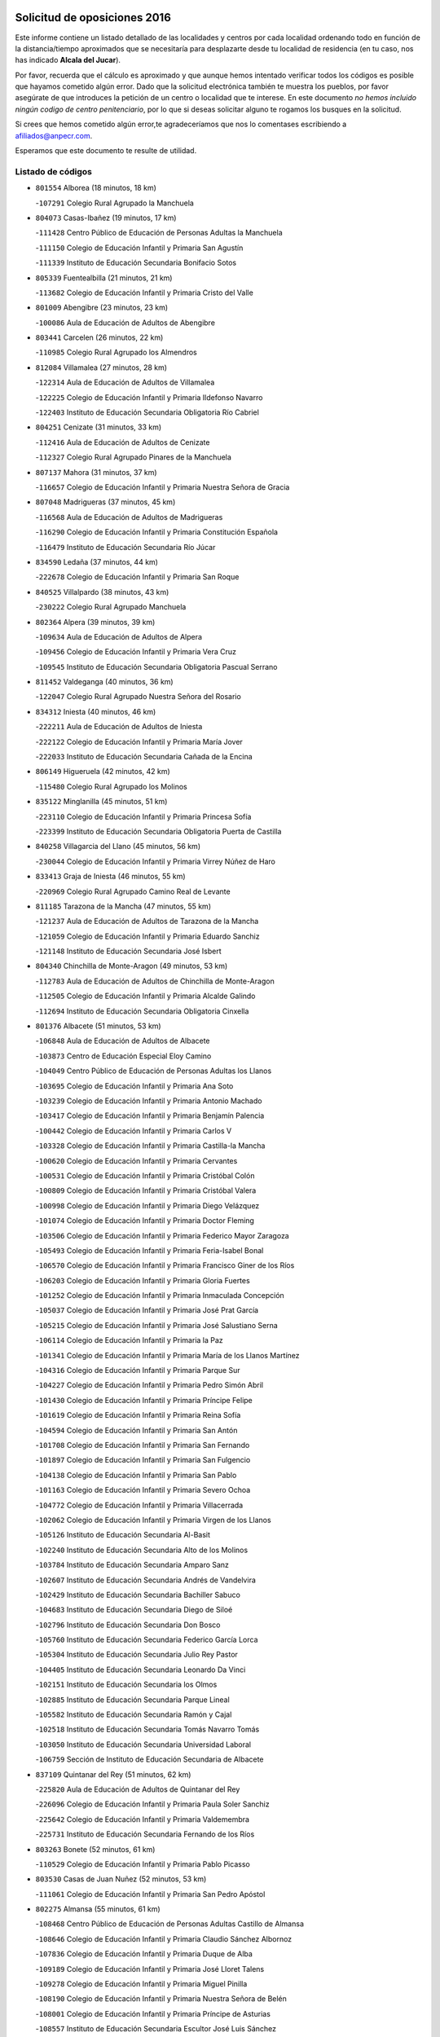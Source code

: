 

.. image:: logo.png
   :align: center

Solicitud de oposiciones 2016
======================================================

  
  
Este informe contiene un listado detallado de las localidades y centros por cada
localidad ordenando todo en función de la distancia/tiempo aproximados que se
necesitaría para desplazarte desde tu localidad de residencia (en tu caso,
nos has indicado **Alcala del Jucar**).

Por favor, recuerda que el cálculo es aproximado y que aunque hemos
intentado verificar todos los códigos es posible que hayamos cometido algún
error. Dado que la solicitud electrónica también te muestra los pueblos, por
favor asegúrate de que introduces la petición de un centro o localidad que
te interese. En este documento
*no hemos incluido ningún codigo de centro penitenciario*, por lo que si deseas
solicitar alguno te rogamos los busques en la solicitud.

Si crees que hemos cometido algún error,te agradeceríamos que nos lo comentases
escribiendo a afiliados@anpecr.com.

Esperamos que este documento te resulte de utilidad.



Listado de códigos
-------------------


- ``801554`` Alborea  (18 minutos, 18 km)

  -``107291`` Colegio Rural Agrupado la Manchuela
    

- ``804073`` Casas-Ibañez  (19 minutos, 17 km)

  -``111428`` Centro Público de Educación de Personas Adultas la Manchuela
    

  -``111150`` Colegio de Educación Infantil y Primaria San Agustín
    

  -``111339`` Instituto de Educación Secundaria Bonifacio Sotos
    

- ``805339`` Fuentealbilla  (21 minutos, 21 km)

  -``113682`` Colegio de Educación Infantil y Primaria Cristo del Valle
    

- ``801009`` Abengibre  (23 minutos, 23 km)

  -``100086`` Aula de Educación de Adultos de Abengibre
    

- ``803441`` Carcelen  (26 minutos, 22 km)

  -``110985`` Colegio Rural Agrupado los Almendros
    

- ``812084`` Villamalea  (27 minutos, 28 km)

  -``122314`` Aula de Educación de Adultos de Villamalea
    

  -``122225`` Colegio de Educación Infantil y Primaria Ildefonso Navarro
    

  -``122403`` Instituto de Educación Secundaria Obligatoria Río Cabriel
    

- ``804251`` Cenizate  (31 minutos, 33 km)

  -``112416`` Aula de Educación de Adultos de Cenizate
    

  -``112327`` Colegio Rural Agrupado Pinares de la Manchuela
    

- ``807137`` Mahora  (31 minutos, 37 km)

  -``116657`` Colegio de Educación Infantil y Primaria Nuestra Señora de Gracia
    

- ``807048`` Madrigueras  (37 minutos, 45 km)

  -``116568`` Aula de Educación de Adultos de Madrigueras
    

  -``116290`` Colegio de Educación Infantil y Primaria Constitución Española
    

  -``116479`` Instituto de Educación Secundaria Río Júcar
    

- ``834590`` Ledaña  (37 minutos, 44 km)

  -``222678`` Colegio de Educación Infantil y Primaria San Roque
    

- ``840525`` Villalpardo  (38 minutos, 43 km)

  -``230222`` Colegio Rural Agrupado Manchuela
    

- ``802364`` Alpera  (39 minutos, 39 km)

  -``109634`` Aula de Educación de Adultos de Alpera
    

  -``109456`` Colegio de Educación Infantil y Primaria Vera Cruz
    

  -``109545`` Instituto de Educación Secundaria Obligatoria Pascual Serrano
    

- ``811452`` Valdeganga  (40 minutos, 36 km)

  -``122047`` Colegio Rural Agrupado Nuestra Señora del Rosario
    

- ``834312`` Iniesta  (40 minutos, 46 km)

  -``222211`` Aula de Educación de Adultos de Iniesta
    

  -``222122`` Colegio de Educación Infantil y Primaria María Jover
    

  -``222033`` Instituto de Educación Secundaria Cañada de la Encina
    

- ``806149`` Higueruela  (42 minutos, 42 km)

  -``115480`` Colegio Rural Agrupado los Molinos
    

- ``835122`` Minglanilla  (45 minutos, 51 km)

  -``223110`` Colegio de Educación Infantil y Primaria Princesa Sofía
    

  -``223399`` Instituto de Educación Secundaria Obligatoria Puerta de Castilla
    

- ``840258`` Villagarcia del Llano  (45 minutos, 56 km)

  -``230044`` Colegio de Educación Infantil y Primaria Virrey Núñez de Haro
    

- ``833413`` Graja de Iniesta  (46 minutos, 55 km)

  -``220969`` Colegio Rural Agrupado Camino Real de Levante
    

- ``811185`` Tarazona de la Mancha  (47 minutos, 55 km)

  -``121237`` Aula de Educación de Adultos de Tarazona de la Mancha
    

  -``121059`` Colegio de Educación Infantil y Primaria Eduardo Sanchiz
    

  -``121148`` Instituto de Educación Secundaria José Isbert
    

- ``804340`` Chinchilla de Monte-Aragon  (49 minutos, 53 km)

  -``112783`` Aula de Educación de Adultos de Chinchilla de Monte-Aragon
    

  -``112505`` Colegio de Educación Infantil y Primaria Alcalde Galindo
    

  -``112694`` Instituto de Educación Secundaria Obligatoria Cinxella
    

- ``801376`` Albacete  (51 minutos, 53 km)

  -``106848`` Aula de Educación de Adultos de Albacete
    

  -``103873`` Centro de Educación Especial Eloy Camino
    

  -``104049`` Centro Público de Educación de Personas Adultas los Llanos
    

  -``103695`` Colegio de Educación Infantil y Primaria Ana Soto
    

  -``103239`` Colegio de Educación Infantil y Primaria Antonio Machado
    

  -``103417`` Colegio de Educación Infantil y Primaria Benjamín Palencia
    

  -``100442`` Colegio de Educación Infantil y Primaria Carlos V
    

  -``103328`` Colegio de Educación Infantil y Primaria Castilla-la Mancha
    

  -``100620`` Colegio de Educación Infantil y Primaria Cervantes
    

  -``100531`` Colegio de Educación Infantil y Primaria Cristóbal Colón
    

  -``100809`` Colegio de Educación Infantil y Primaria Cristóbal Valera
    

  -``100998`` Colegio de Educación Infantil y Primaria Diego Velázquez
    

  -``101074`` Colegio de Educación Infantil y Primaria Doctor Fleming
    

  -``103506`` Colegio de Educación Infantil y Primaria Federico Mayor Zaragoza
    

  -``105493`` Colegio de Educación Infantil y Primaria Feria-Isabel Bonal
    

  -``106570`` Colegio de Educación Infantil y Primaria Francisco Giner de los Ríos
    

  -``106203`` Colegio de Educación Infantil y Primaria Gloria Fuertes
    

  -``101252`` Colegio de Educación Infantil y Primaria Inmaculada Concepción
    

  -``105037`` Colegio de Educación Infantil y Primaria José Prat García
    

  -``105215`` Colegio de Educación Infantil y Primaria José Salustiano Serna
    

  -``106114`` Colegio de Educación Infantil y Primaria la Paz
    

  -``101341`` Colegio de Educación Infantil y Primaria María de los Llanos Martínez
    

  -``104316`` Colegio de Educación Infantil y Primaria Parque Sur
    

  -``104227`` Colegio de Educación Infantil y Primaria Pedro Simón Abril
    

  -``101430`` Colegio de Educación Infantil y Primaria Príncipe Felipe
    

  -``101619`` Colegio de Educación Infantil y Primaria Reina Sofía
    

  -``104594`` Colegio de Educación Infantil y Primaria San Antón
    

  -``101708`` Colegio de Educación Infantil y Primaria San Fernando
    

  -``101897`` Colegio de Educación Infantil y Primaria San Fulgencio
    

  -``104138`` Colegio de Educación Infantil y Primaria San Pablo
    

  -``101163`` Colegio de Educación Infantil y Primaria Severo Ochoa
    

  -``104772`` Colegio de Educación Infantil y Primaria Villacerrada
    

  -``102062`` Colegio de Educación Infantil y Primaria Virgen de los Llanos
    

  -``105126`` Instituto de Educación Secundaria Al-Basit
    

  -``102240`` Instituto de Educación Secundaria Alto de los Molinos
    

  -``103784`` Instituto de Educación Secundaria Amparo Sanz
    

  -``102607`` Instituto de Educación Secundaria Andrés de Vandelvira
    

  -``102429`` Instituto de Educación Secundaria Bachiller Sabuco
    

  -``104683`` Instituto de Educación Secundaria Diego de Siloé
    

  -``102796`` Instituto de Educación Secundaria Don Bosco
    

  -``105760`` Instituto de Educación Secundaria Federico García Lorca
    

  -``105304`` Instituto de Educación Secundaria Julio Rey Pastor
    

  -``104405`` Instituto de Educación Secundaria Leonardo Da Vinci
    

  -``102151`` Instituto de Educación Secundaria los Olmos
    

  -``102885`` Instituto de Educación Secundaria Parque Lineal
    

  -``105582`` Instituto de Educación Secundaria Ramón y Cajal
    

  -``102518`` Instituto de Educación Secundaria Tomás Navarro Tomás
    

  -``103050`` Instituto de Educación Secundaria Universidad Laboral
    

  -``106759`` Sección de Instituto de Educación Secundaria de Albacete
    

- ``837109`` Quintanar del Rey  (51 minutos, 62 km)

  -``225820`` Aula de Educación de Adultos de Quintanar del Rey
    

  -``226096`` Colegio de Educación Infantil y Primaria Paula Soler Sanchiz
    

  -``225642`` Colegio de Educación Infantil y Primaria Valdemembra
    

  -``225731`` Instituto de Educación Secundaria Fernando de los Ríos
    

- ``803263`` Bonete  (52 minutos, 61 km)

  -``110529`` Colegio de Educación Infantil y Primaria Pablo Picasso
    

- ``803530`` Casas de Juan Nuñez  (52 minutos, 53 km)

  -``111061`` Colegio de Educación Infantil y Primaria San Pedro Apóstol
    

- ``802275`` Almansa  (55 minutos, 61 km)

  -``108468`` Centro Público de Educación de Personas Adultas Castillo de Almansa
    

  -``108646`` Colegio de Educación Infantil y Primaria Claudio Sánchez Albornoz
    

  -``107836`` Colegio de Educación Infantil y Primaria Duque de Alba
    

  -``109189`` Colegio de Educación Infantil y Primaria José Lloret Talens
    

  -``109278`` Colegio de Educación Infantil y Primaria Miguel Pinilla
    

  -``108190`` Colegio de Educación Infantil y Primaria Nuestra Señora de Belén
    

  -``108001`` Colegio de Educación Infantil y Primaria Príncipe de Asturias
    

  -``108557`` Instituto de Educación Secundaria Escultor José Luis Sánchez
    

  -``109367`` Instituto de Educación Secundaria Herminio Almendros
    

  -``108379`` Instituto de Educación Secundaria José Conde García
    

- ``805428`` La Gineta  (55 minutos, 70 km)

  -``113771`` Colegio de Educación Infantil y Primaria Mariano Munera
    

- ``841157`` Villanueva de la Jara  (56 minutos, 65 km)

  -``230778`` Colegio de Educación Infantil y Primaria Hermenegildo Moreno
    

  -``230867`` Instituto de Educación Secundaria Obligatoria de Villanueva de la Jara
    

- ``808492`` Petrola  (57 minutos, 63 km)

  -``118455`` Colegio Rural Agrupado Laguna de Pétrola
    

- ``808581`` Pozo Cañada  (58 minutos, 77 km)

  -``118633`` Aula de Educación de Adultos de Pozo Cañada
    

  -``118544`` Colegio de Educación Infantil y Primaria Virgen del Rosario
    

  -``118722`` Instituto de Educación Secundaria Obligatoria Alfonso Iniesta
    

- ``833146`` Casasimarro  (58 minutos, 75 km)

  -``216465`` Aula de Educación de Adultos de Casasimarro
    

  -``216376`` Colegio de Educación Infantil y Primaria Luis de Mateo
    

  -``216554`` Instituto de Educación Secundaria Obligatoria Publio López Mondejar
    

- ``807404`` Montealegre del Castillo  (1h, 71 km)

  -``117000`` Colegio de Educación Infantil y Primaria Virgen de Consolación
    

- ``811541`` Villalgordo del Júcar  (1h, 69 km)

  -``122136`` Colegio de Educación Infantil y Primaria San Roque
    

- ``831526`` Campillo de Altobuey  (1h, 76 km)

  -``215299`` Colegio Rural Agrupado los Pinares
    

- ``801287`` Aguas Nuevas  (1h 1min, 63 km)

  -``100264`` Colegio de Educación Infantil y Primaria San Isidro Labrador
    

  -``100353`` Instituto de Educación Secundaria Pinar de Salomón
    

- ``810553`` Santa Ana  (1h 1min, 82 km)

  -``120794`` Colegio de Educación Infantil y Primaria Pedro Simón Abril
    

- ``835589`` Motilla del Palancar  (1h 1min, 78 km)

  -``224387`` Centro Público de Educación de Personas Adultas Cervantes
    

  -``224109`` Colegio de Educación Infantil y Primaria San Gil Abad
    

  -``224298`` Instituto de Educación Secundaria Jorge Manrique
    

- ``803085`` Barrax  (1h 3min, 92 km)

  -``110251`` Aula de Educación de Adultos de Barrax
    

  -``110162`` Colegio de Educación Infantil y Primaria Benjamín Palencia
    

- ``802542`` Balazote  (1h 5min, 93 km)

  -``109812`` Aula de Educación de Adultos de Balazote
    

  -``109723`` Colegio de Educación Infantil y Primaria Nuestra Señora del Rosario
    

  -``110073`` Instituto de Educación Secundaria Obligatoria Vía Heraclea
    

- ``810286`` La Roda  (1h 6min, 80 km)

  -``120338`` Aula de Educación de Adultos de Roda (La)
    

  -``119443`` Colegio de Educación Infantil y Primaria José Antonio
    

  -``119532`` Colegio de Educación Infantil y Primaria Juan Ramón Ramírez
    

  -``120249`` Colegio de Educación Infantil y Primaria Miguel Hernández
    

  -``120060`` Colegio de Educación Infantil y Primaria Tomás Navarro Tomás
    

  -``119621`` Instituto de Educación Secundaria Doctor Alarcón Santón
    

  -``119710`` Instituto de Educación Secundaria Maestro Juan Rubio
    

- ``832514`` Casas de Benitez  (1h 6min, 86 km)

  -``216198`` Colegio Rural Agrupado Molinos del Júcar
    

- ``810375`` El Salobral  (1h 7min, 68 km)

  -``120516`` Colegio de Educación Infantil y Primaria Príncipe Felipe
    

- ``809669`` Pozohondo  (1h 8min, 84 km)

  -``118811`` Colegio Rural Agrupado Pozohondo
    

- ``804162`` Caudete  (1h 10min, 90 km)

  -``112149`` Aula de Educación de Adultos de Caudete
    

  -``111517`` Colegio de Educación Infantil y Primaria Alcázar y Serrano
    

  -``111795`` Colegio de Educación Infantil y Primaria el Paseo
    

  -``111884`` Colegio de Educación Infantil y Primaria Gloria Fuertes
    

  -``111606`` Instituto de Educación Secundaria Pintor Rafael Requena
    

- ``810464`` San Pedro  (1h 11min, 100 km)

  -``120605`` Colegio de Educación Infantil y Primaria Margarita Sotos
    

- ``837565`` Sisante  (1h 11min, 94 km)

  -``226630`` Colegio de Educación Infantil y Primaria Fernández Turégano
    

  -``226819`` Instituto de Educación Secundaria Obligatoria Camino Romano
    

- ``805150`` Fuente-Alamo  (1h 13min, 84 km)

  -``113593`` Aula de Educación de Adultos de Fuente-Alamo
    

  -``113315`` Colegio de Educación Infantil y Primaria Don Quijote y Sancho
    

  -``113404`` Instituto de Educación Secundaria Miguel de Cervantes
    

- ``809847`` Pozuelo  (1h 14min, 100 km)

  -``119087`` Colegio Rural Agrupado los Llanos
    

- ``807226`` Minaya  (1h 15min, 96 km)

  -``116746`` Colegio de Educación Infantil y Primaria Diego Ciller Montoya
    

- ``811363`` Tobarra  (1h 15min, 103 km)

  -``121871`` Aula de Educación de Adultos de Tobarra
    

  -``121415`` Colegio de Educación Infantil y Primaria Cervantes
    

  -``121504`` Colegio de Educación Infantil y Primaria Cristo de la Antigua
    

  -``121782`` Colegio de Educación Infantil y Primaria Nuestra Señora de la Asunción
    

  -``121693`` Instituto de Educación Secundaria Cristóbal Pérez Pastor
    

- ``835211`` Mira  (1h 15min, 91 km)

  -``223488`` Colegio Rural Agrupado Fuente Vieja
    

- ``808303`` Peñas de San Pedro  (1h 17min, 95 km)

  -``118366`` Colegio Rural Agrupado Peñas
    

- ``833057`` Casas de Fernando Alonso  (1h 17min, 104 km)

  -``216287`` Colegio Rural Agrupado Tomás y Valiente
    

- ``834045`` Honrubia  (1h 19min, 120 km)

  -``221134`` Colegio Rural Agrupado los Girasoles
    

- ``808125`` Ontur  (1h 20min, 93 km)

  -``117823`` Colegio de Educación Infantil y Primaria San José de Calasanz
    

- ``801465`` Albatana  (1h 22min, 92 km)

  -``107102`` Colegio Rural Agrupado Laguna de Alboraj
    

- ``805517`` Hellin  (1h 22min, 113 km)

  -``115391`` Aula de Educación de Adultos de Hellin
    

  -``114859`` Centro de Educación Especial Cruz de Mayo
    

  -``114670`` Centro Público de Educación de Personas Adultas López del Oro
    

  -``115202`` Colegio de Educación Infantil y Primaria Entre Culturas
    

  -``114036`` Colegio de Educación Infantil y Primaria Isabel la Católica
    

  -``115113`` Colegio de Educación Infantil y Primaria la Olivarera
    

  -``114125`` Colegio de Educación Infantil y Primaria Martínez Parras
    

  -``114214`` Colegio de Educación Infantil y Primaria Nuestra Señora del Rosario
    

  -``114492`` Instituto de Educación Secundaria Cristóbal Lozano
    

  -``113860`` Instituto de Educación Secundaria Izpisúa Belmonte
    

  -``114581`` Instituto de Educación Secundaria Justo Millán
    

  -``114303`` Instituto de Educación Secundaria Melchor de Macanaz
    

- ``806416`` Lezuza  (1h 22min, 112 km)

  -``116012`` Aula de Educación de Adultos de Lezuza
    

  -``115847`` Colegio Rural Agrupado Camino de Aníbal
    

- ``806238`` Isso  (1h 23min, 118 km)

  -``115669`` Colegio de Educación Infantil y Primaria Santiago Apóstol
    

- ``807593`` Munera  (1h 23min, 119 km)

  -``117378`` Aula de Educación de Adultos de Munera
    

  -``117289`` Colegio de Educación Infantil y Primaria Cervantes
    

  -``117467`` Instituto de Educación Secundaria Obligatoria Bodas de Camacho
    

- ``801198`` Agramon  (1h 26min, 117 km)

  -``100175`` Colegio Rural Agrupado Río Mundo
    

- ``837387`` San Clemente  (1h 26min, 108 km)

  -``226452`` Centro Público de Educación de Personas Adultas Campos del Záncara
    

  -``226274`` Colegio de Educación Infantil y Primaria Rafael López de Haro
    

  -``226363`` Instituto de Educación Secundaria Diego Torrente Pérez
    

- ``832336`` Carboneras de Guadazaon  (1h 27min, 120 km)

  -``215833`` Colegio Rural Agrupado Miguel Cervantes
    

  -``215744`` Instituto de Educación Secundaria Obligatoria Juan de Valdés
    

- ``836577`` El Provencio  (1h 28min, 125 km)

  -``225553`` Aula de Educación de Adultos de Provencio (El)
    

  -``225375`` Colegio de Educación Infantil y Primaria Infanta Cristina
    

  -``225464`` Instituto de Educación Secundaria Obligatoria Tomás de la Fuente Jurado
    

- ``803352`` El Bonillo  (1h 30min, 130 km)

  -``110896`` Aula de Educación de Adultos de Bonillo (El)
    

  -``110618`` Colegio de Educación Infantil y Primaria Antón Díaz
    

  -``110707`` Instituto de Educación Secundaria las Sabinas
    

- ``839908`` Valverde de Jucar  (1h 30min, 117 km)

  -``227718`` Colegio Rural Agrupado Ribera del Júcar
    

- ``806505`` Lietor  (1h 32min, 109 km)

  -``116101`` Colegio de Educación Infantil y Primaria Martínez Parras
    

- ``830538`` La Alberca de Zancara  (1h 32min, 120 km)

  -``214578`` Colegio Rural Agrupado Jorge Manrique
    

- ``839819`` Valera de Abajo  (1h 32min, 120 km)

  -``227440`` Colegio de Educación Infantil y Primaria Virgen del Rosario
    

  -``227629`` Instituto de Educación Secundaria Duque de Alarcón
    

- ``812262`` Villarrobledo  (1h 33min, 129 km)

  -``123580`` Centro Público de Educación de Personas Adultas Alonso Quijano
    

  -``124112`` Colegio de Educación Infantil y Primaria Barranco Cafetero
    

  -``123769`` Colegio de Educación Infantil y Primaria Diego Requena
    

  -``122681`` Colegio de Educación Infantil y Primaria Don Francisco Giner de los Ríos
    

  -``122770`` Colegio de Educación Infantil y Primaria Graciano Atienza
    

  -``123035`` Colegio de Educación Infantil y Primaria Jiménez de Córdoba
    

  -``123302`` Colegio de Educación Infantil y Primaria Virgen de la Caridad
    

  -``123124`` Colegio de Educación Infantil y Primaria Virrey Morcillo
    

  -``124023`` Instituto de Educación Secundaria Cencibel
    

  -``123491`` Instituto de Educación Secundaria Octavio Cuartero
    

  -``123213`` Instituto de Educación Secundaria Virrey Morcillo
    

- ``810197`` Robledo  (1h 34min, 130 km)

  -``119354`` Colegio Rural Agrupado Sierra de Alcaraz
    

- ``834401`` Landete  (1h 35min, 116 km)

  -``222589`` Colegio Rural Agrupado Ojos de Moya
    

  -``222300`` Instituto de Educación Secundaria Serranía Baja
    

- ``841335`` Villares del Saz  (1h 36min, 155 km)

  -``231121`` Colegio Rural Agrupado el Quijote
    

  -``231032`` Instituto de Educación Secundaria los Sauces
    

- ``808214`` Ossa de Montiel  (1h 37min, 144 km)

  -``118277`` Aula de Educación de Adultos de Ossa de Montiel
    

  -``118099`` Colegio de Educación Infantil y Primaria Enriqueta Sánchez
    

  -``118188`` Instituto de Educación Secundaria Obligatoria Belerma
    

- ``836110`` El Pedernoso  (1h 37min, 142 km)

  -``224654`` Colegio de Educación Infantil y Primaria Juan Gualberto Avilés
    

- ``836399`` Las Pedroñeras  (1h 38min, 138 km)

  -``225008`` Aula de Educación de Adultos de Pedroñeras (Las)
    

  -``224743`` Colegio de Educación Infantil y Primaria Adolfo Martínez Chicano
    

  -``224832`` Instituto de Educación Secundaria Fray Luis de León
    

- ``837476`` San Lorenzo de la Parrilla  (1h 40min, 153 km)

  -``226541`` Colegio Rural Agrupado Gloria Fuertes
    

- ``804529`` Elche de la Sierra  (1h 42min, 148 km)

  -``113137`` Aula de Educación de Adultos de Elche de la Sierra
    

  -``112872`` Colegio de Educación Infantil y Primaria San Blas
    

  -``113048`` Instituto de Educación Secundaria Sierra del Segura
    

- ``840169`` Villaescusa de Haro  (1h 42min, 161 km)

  -``227807`` Colegio Rural Agrupado Alonso Quijano
    

- ``831348`` Belmonte  (1h 43min, 151 km)

  -``214756`` Colegio de Educación Infantil y Primaria Fray Luis de León
    

  -``214845`` Instituto de Educación Secundaria San Juan del Castillo
    

- ``802186`` Alcaraz  (1h 44min, 142 km)

  -``107747`` Aula de Educación de Adultos de Alcaraz
    

  -``107569`` Colegio de Educación Infantil y Primaria Nuestra Señora de Cortes
    

  -``107658`` Instituto de Educación Secundaria Pedro Simón Abril
    

- ``833235`` Cuenca  (1h 44min, 139 km)

  -``218263`` Centro de Educación Especial Infanta Elena
    

  -``218085`` Centro Público de Educación de Personas Adultas Lucas Aguirre
    

  -``217542`` Colegio de Educación Infantil y Primaria Casablanca
    

  -``220502`` Colegio de Educación Infantil y Primaria Ciudad Encantada
    

  -``216643`` Colegio de Educación Infantil y Primaria el Carmen
    

  -``218441`` Colegio de Educación Infantil y Primaria Federico Muelas
    

  -``217631`` Colegio de Educación Infantil y Primaria Fray Luis de León
    

  -``218719`` Colegio de Educación Infantil y Primaria Fuente del Oro
    

  -``220324`` Colegio de Educación Infantil y Primaria Hermanos Valdés
    

  -``220691`` Colegio de Educación Infantil y Primaria Isaac Albéniz
    

  -``216732`` Colegio de Educación Infantil y Primaria la Paz
    

  -``216821`` Colegio de Educación Infantil y Primaria Ramón y Cajal
    

  -``218808`` Colegio de Educación Infantil y Primaria San Fernando
    

  -``218530`` Colegio de Educación Infantil y Primaria San Julian
    

  -``217097`` Colegio de Educación Infantil y Primaria Santa Ana
    

  -``218174`` Colegio de Educación Infantil y Primaria Santa Teresa
    

  -``217186`` Instituto de Educación Secundaria Alfonso ViII
    

  -``217720`` Instituto de Educación Secundaria Fernando Zóbel
    

  -``217275`` Instituto de Educación Secundaria Lorenzo Hervás y Panduro
    

  -``217453`` Instituto de Educación Secundaria Pedro Mercedes
    

  -``217364`` Instituto de Educación Secundaria San José
    

  -``220146`` Instituto de Educación Secundaria Santiago Grisolía
    

- ``841246`` Villar de Olalla  (1h 44min, 143 km)

  -``230956`` Colegio Rural Agrupado Elena Fortún
    

- ``825224`` Ruidera  (1h 45min, 157 km)

  -``180004`` Colegio de Educación Infantil y Primaria Juan Aguilar Molina
    

- ``826123`` Socuellamos  (1h 46min, 153 km)

  -``183168`` Aula de Educación de Adultos de Socuellamos
    

  -``183079`` Colegio de Educación Infantil y Primaria Carmen Arias
    

  -``182269`` Colegio de Educación Infantil y Primaria el Coso
    

  -``182080`` Colegio de Educación Infantil y Primaria Gerardo Martínez
    

  -``182358`` Instituto de Educación Secundaria Fernando de Mena
    

- ``835033`` Las Mesas  (1h 46min, 155 km)

  -``222856`` Aula de Educación de Adultos de Mesas (Las)
    

  -``222767`` Colegio de Educación Infantil y Primaria Hermanos Amorós Fernández
    

  -``223021`` Instituto de Educación Secundaria Obligatoria de Mesas (Las)
    

- ``835300`` Mota del Cuervo  (1h 46min, 154 km)

  -``223666`` Aula de Educación de Adultos de Mota del Cuervo
    

  -``223844`` Colegio de Educación Infantil y Primaria Santa Rita
    

  -``223577`` Colegio de Educación Infantil y Primaria Virgen de Manjavacas
    

  -``223755`` Instituto de Educación Secundaria Julián Zarco
    

- ``829910`` Villanueva de la Fuente  (1h 49min, 153 km)

  -``197118`` Colegio de Educación Infantil y Primaria Inmaculada Concepción
    

  -``197207`` Instituto de Educación Secundaria Obligatoria Mentesa Oretana
    

- ``832247`` Cañete  (1h 49min, 149 km)

  -``215566`` Colegio Rural Agrupado Alto Cabriel
    

  -``215655`` Instituto de Educación Secundaria Obligatoria 4 de Junio
    

- ``803174`` Bogarra  (1h 50min, 135 km)

  -``110340`` Colegio Rural Agrupado Almenara
    

- ``836021`` Palomares del Campo  (1h 50min, 179 km)

  -``224565`` Colegio Rural Agrupado San José de Calasanz
    

- ``837298`` Saelices  (1h 50min, 183 km)

  -``226185`` Colegio Rural Agrupado Segóbriga
    

- ``805061`` Ferez  (1h 51min, 151 km)

  -``113226`` Colegio de Educación Infantil y Primaria Nuestra Señora del Rosario
    

- ``905147`` El Toboso  (1h 51min, 169 km)

  -``313843`` Colegio de Educación Infantil y Primaria Miguel de Cervantes
    

- ``811096`` Socovos  (1h 52min, 153 km)

  -``120883`` Colegio de Educación Infantil y Primaria León Felipe
    

  -``120972`` Instituto de Educación Secundaria Obligatoria Encomienda de Santiago
    

- ``826490`` Tomelloso  (1h 52min, 169 km)

  -``188753`` Centro de Educación Especial Ponce de León
    

  -``189652`` Centro Público de Educación de Personas Adultas Simienza
    

  -``189563`` Colegio de Educación Infantil y Primaria Almirante Topete
    

  -``186221`` Colegio de Educación Infantil y Primaria Carmelo Cortés
    

  -``186310`` Colegio de Educación Infantil y Primaria Doña Crisanta
    

  -``188575`` Colegio de Educación Infantil y Primaria Embajadores
    

  -``190369`` Colegio de Educación Infantil y Primaria Felix Grande
    

  -``187031`` Colegio de Educación Infantil y Primaria José Antonio
    

  -``186132`` Colegio de Educación Infantil y Primaria José María del Moral
    

  -``186043`` Colegio de Educación Infantil y Primaria Miguel de Cervantes
    

  -``188842`` Colegio de Educación Infantil y Primaria San Antonio
    

  -``188664`` Colegio de Educación Infantil y Primaria San Isidro
    

  -``188486`` Colegio de Educación Infantil y Primaria San José de Calasanz
    

  -``190091`` Colegio de Educación Infantil y Primaria Virgen de las Viñas
    

  -``189830`` Instituto de Educación Secundaria Airén
    

  -``190180`` Instituto de Educación Secundaria Alto Guadiana
    

  -``187120`` Instituto de Educación Secundaria Eladio Cabañero
    

  -``187309`` Instituto de Educación Secundaria Francisco García Pavón
    

- ``822527`` Pedro Muñoz  (1h 55min, 167 km)

  -``164082`` Aula de Educación de Adultos de Pedro Muñoz
    

  -``164171`` Colegio de Educación Infantil y Primaria Hospitalillo
    

  -``163272`` Colegio de Educación Infantil y Primaria Maestro Juan de Ávila
    

  -``163094`` Colegio de Educación Infantil y Primaria María Luisa Cañas
    

  -``163183`` Colegio de Educación Infantil y Primaria Nuestra Señora de los Ángeles
    

  -``163361`` Instituto de Educación Secundaria Isabel Martínez Buendía
    

- ``812173`` Villapalacios  (1h 56min, 160 km)

  -``122592`` Colegio Rural Agrupado los Olivos
    

- ``815415`` Argamasilla de Alba  (1h 56min, 179 km)

  -``143743`` Aula de Educación de Adultos de Argamasilla de Alba
    

  -``143654`` Colegio de Educación Infantil y Primaria Azorín
    

  -``143476`` Colegio de Educación Infantil y Primaria Divino Maestro
    

  -``143565`` Colegio de Educación Infantil y Primaria Nuestra Señora de Peñarroya
    

  -``143832`` Instituto de Educación Secundaria Vicente Cano
    

- ``833502`` Los Hinojosos  (1h 56min, 166 km)

  -``221045`` Colegio Rural Agrupado Airén
    

- ``879967`` Miguel Esteban  (1h 56min, 176 km)

  -``299725`` Colegio de Educación Infantil y Primaria Cervantes
    

  -``299814`` Instituto de Educación Secundaria Obligatoria Juan Patiño Torres
    

- ``901184`` Quintanar de la Orden  (1h 56min, 174 km)

  -``306375`` Centro Público de Educación de Personas Adultas Luis Vives
    

  -``306464`` Colegio de Educación Infantil y Primaria Antonio Machado
    

  -``306008`` Colegio de Educación Infantil y Primaria Cristóbal Colón
    

  -``306286`` Instituto de Educación Secundaria Alonso Quijano
    

  -``306197`` Instituto de Educación Secundaria Infante Don Fadrique
    

- ``811274`` Tazona  (1h 58min, 161 km)

  -``121326`` Colegio de Educación Infantil y Primaria Ramón y Cajal
    

- ``806327`` Letur  (2h, 163 km)

  -``115758`` Colegio de Educación Infantil y Primaria Nuestra Señora de la Asunción
    

- ``807315`` Molinicos  (2h, 168 km)

  -``116835`` Colegio de Educación Infantil y Primaria de Molinicos
    

- ``900196`` La Puebla de Almoradiel  (2h, 182 km)

  -``305109`` Aula de Educación de Adultos de Puebla de Almoradiel (La)
    

  -``304755`` Colegio de Educación Infantil y Primaria Ramón y Cajal
    

  -``304844`` Instituto de Educación Secundaria Aldonza Lorenzo
    

- ``832425`` Carrascosa del Campo  (2h 1min, 199 km)

  -``216009`` Aula de Educación de Adultos de Carrascosa del Campo
    

- ``813250`` Albaladejo  (2h 2min, 167 km)

  -``136720`` Colegio Rural Agrupado Orden de Santiago
    

- ``814427`` Alhambra  (2h 2min, 177 km)

  -``141122`` Colegio de Educación Infantil y Primaria Nuestra Señora de Fátima
    

- ``817213`` Carrizosa  (2h 2min, 179 km)

  -``147161`` Colegio de Educación Infantil y Primaria Virgen del Salido
    

- ``829643`` Villahermosa  (2h 2min, 171 km)

  -``196219`` Colegio de Educación Infantil y Primaria San Agustín
    

- ``908489`` Villanueva de Alcardete  (2h 2min, 186 km)

  -``322486`` Colegio de Educación Infantil y Primaria Nuestra Señora de la Piedad
    

- ``840347`` Villalba de la Sierra  (2h 3min, 163 km)

  -``230133`` Colegio Rural Agrupado Miguel Delibes
    

- ``859982`` Corral de Almaguer  (2h 3min, 198 km)

  -``285319`` Colegio de Educación Infantil y Primaria Nuestra Señora de la Muela
    

  -``286129`` Instituto de Educación Secundaria la Besana
    

- ``818023`` Cinco Casas  (2h 4min, 195 km)

  -``147617`` Colegio Rural Agrupado Alciares
    

- ``838731`` Tarancon  (2h 4min, 207 km)

  -``227173`` Centro Público de Educación de Personas Adultas Altomira
    

  -``227084`` Colegio de Educación Infantil y Primaria Duque de Riánsares
    

  -``227262`` Colegio de Educación Infantil y Primaria Gloria Fuertes
    

  -``227351`` Instituto de Educación Secundaria la Hontanilla
    

- ``907123`` La Villa de Don Fadrique  (2h 5min, 190 km)

  -``320866`` Colegio de Educación Infantil y Primaria Ramón y Cajal
    

  -``320955`` Instituto de Educación Secundaria Obligatoria Leonor de Guzmán
    

- ``813439`` Alcazar de San Juan  (2h 6min, 200 km)

  -``137808`` Centro Público de Educación de Personas Adultas Enrique Tierno Galván
    

  -``137719`` Colegio de Educación Infantil y Primaria Alces
    

  -``137085`` Colegio de Educación Infantil y Primaria el Santo
    

  -``140223`` Colegio de Educación Infantil y Primaria Gloria Fuertes
    

  -``140401`` Colegio de Educación Infantil y Primaria Jardín de Arena
    

  -``137263`` Colegio de Educación Infantil y Primaria Jesús Ruiz de la Fuente
    

  -``137174`` Colegio de Educación Infantil y Primaria Juan de Austria
    

  -``139973`` Colegio de Educación Infantil y Primaria Pablo Ruiz Picasso
    

  -``137352`` Colegio de Educación Infantil y Primaria Santa Clara
    

  -``137530`` Instituto de Educación Secundaria Juan Bosco
    

  -``140045`` Instituto de Educación Secundaria María Zambrano
    

  -``137441`` Instituto de Educación Secundaria Miguel de Cervantes Saavedra
    

- ``817035`` Campo de Criptana  (2h 6min, 182 km)

  -``146807`` Aula de Educación de Adultos de Campo de Criptana
    

  -``146629`` Colegio de Educación Infantil y Primaria Domingo Miras
    

  -``146351`` Colegio de Educación Infantil y Primaria Sagrado Corazón
    

  -``146262`` Colegio de Educación Infantil y Primaria Virgen de Criptana
    

  -``146173`` Colegio de Educación Infantil y Primaria Virgen de la Paz
    

  -``146440`` Instituto de Educación Secundaria Isabel Perillán y Quirós
    

- ``822349`` Montiel  (2h 6min, 170 km)

  -``161385`` Colegio de Educación Infantil y Primaria Gutiérrez de la Vega
    

- ``841068`` Villamayor de Santiago  (2h 6min, 182 km)

  -``230400`` Aula de Educación de Adultos de Villamayor de Santiago
    

  -``230311`` Colegio de Educación Infantil y Primaria Gúzquez
    

  -``230689`` Instituto de Educación Secundaria Obligatoria Ítaca
    

- ``826301`` Terrinches  (2h 7min, 170 km)

  -``185322`` Colegio de Educación Infantil y Primaria Miguel de Cervantes
    

- ``833324`` Fuente de Pedro Naharro  (2h 9min, 206 km)

  -``220780`` Colegio Rural Agrupado Retama
    

- ``901095`` Quero  (2h 9min, 191 km)

  -``305832`` Colegio de Educación Infantil y Primaria Santiago Cabañas
    

- ``831259`` Barajas de Melo  (2h 10min, 218 km)

  -``214667`` Colegio Rural Agrupado Fermín Caballero
    

- ``832158`` Cañaveras  (2h 10min, 181 km)

  -``215477`` Colegio Rural Agrupado los Olivos
    

- ``821539`` Manzanares  (2h 11min, 206 km)

  -``157426`` Centro Público de Educación de Personas Adultas San Blas
    

  -``156894`` Colegio de Educación Infantil y Primaria Altagracia
    

  -``156705`` Colegio de Educación Infantil y Primaria Divina Pastora
    

  -``157515`` Colegio de Educación Infantil y Primaria Enrique Tierno Galván
    

  -``157337`` Colegio de Educación Infantil y Primaria la Candelaria
    

  -``157248`` Instituto de Educación Secundaria Azuer
    

  -``157159`` Instituto de Educación Secundaria Pedro Álvarez Sotomayor
    

- ``834134`` Horcajo de Santiago  (2h 11min, 208 km)

  -``221312`` Aula de Educación de Adultos de Horcajo de Santiago
    

  -``221223`` Colegio de Educación Infantil y Primaria José Montalvo
    

  -``221401`` Instituto de Educación Secundaria Orden de Santiago
    

- ``834223`` Huete  (2h 11min, 212 km)

  -``221868`` Aula de Educación de Adultos de Huete
    

  -``221779`` Colegio Rural Agrupado Campos de la Alcarria
    

  -``221590`` Instituto de Educación Secundaria Obligatoria Ciudad de Luna
    

- ``854486`` Cabezamesada  (2h 11min, 206 km)

  -``274333`` Colegio de Educación Infantil y Primaria Alonso de Cárdenas
    

- ``903071`` Santa Cruz de la Zarza  (2h 11min, 220 km)

  -``307630`` Colegio de Educación Infantil y Primaria Eduardo Palomo Rodríguez
    

  -``307819`` Instituto de Educación Secundaria Obligatoria Velsinia
    

- ``820362`` Herencia  (2h 12min, 211 km)

  -``155350`` Aula de Educación de Adultos de Herencia
    

  -``155172`` Colegio de Educación Infantil y Primaria Carrasco Alcalde
    

  -``155261`` Instituto de Educación Secundaria Hermógenes Rodríguez
    

- ``830082`` Villanueva de los Infantes  (2h 13min, 183 km)

  -``198651`` Centro Público de Educación de Personas Adultas Miguel de Cervantes
    

  -``197396`` Colegio de Educación Infantil y Primaria Arqueólogo García Bellido
    

  -``198473`` Instituto de Educación Secundaria Francisco de Quevedo
    

  -``198562`` Instituto de Educación Secundaria Ramón Giraldo
    

- ``865194`` Lillo  (2h 13min, 211 km)

  -``294318`` Colegio de Educación Infantil y Primaria Marcelino Murillo
    

- ``907301`` Villafranca de los Caballeros  (2h 13min, 214 km)

  -``321587`` Colegio de Educación Infantil y Primaria Miguel de Cervantes
    

  -``321676`` Instituto de Educación Secundaria Obligatoria la Falcata
    

- ``810008`` Riopar  (2h 14min, 185 km)

  -``119176`` Colegio Rural Agrupado Calar del Mundo
    

  -``119265`` Sección de Instituto de Educación Secundaria de Riopar
    

- ``821172`` Llanos del Caudillo  (2h 14min, 218 km)

  -``156071`` Colegio de Educación Infantil y Primaria el Oasis
    

- ``822071`` Membrilla  (2h 14min, 212 km)

  -``157882`` Aula de Educación de Adultos de Membrilla
    

  -``157793`` Colegio de Educación Infantil y Primaria San José de Calasanz
    

  -``157604`` Colegio de Educación Infantil y Primaria Virgen del Espino
    

  -``159958`` Instituto de Educación Secundaria Marmaria
    

- ``826212`` La Solana  (2h 14min, 195 km)

  -``184245`` Colegio de Educación Infantil y Primaria el Humilladero
    

  -``184067`` Colegio de Educación Infantil y Primaria el Santo
    

  -``185233`` Colegio de Educación Infantil y Primaria Federico Romero
    

  -``184334`` Colegio de Educación Infantil y Primaria Javier Paulino Pérez
    

  -``185055`` Colegio de Educación Infantil y Primaria la Moheda
    

  -``183346`` Colegio de Educación Infantil y Primaria Romero Peña
    

  -``183257`` Colegio de Educación Infantil y Primaria Sagrado Corazón
    

  -``185144`` Instituto de Educación Secundaria Clara Campoamor
    

  -``184156`` Instituto de Educación Secundaria Modesto Navarro
    

- ``824325`` Puebla del Principe  (2h 16min, 180 km)

  -``170295`` Colegio de Educación Infantil y Primaria Miguel González Calero
    

- ``825402`` San Carlos del Valle  (2h 16min, 204 km)

  -``180282`` Colegio de Educación Infantil y Primaria San Juan Bosco
    

- ``907212`` Villacañas  (2h 16min, 203 km)

  -``321498`` Aula de Educación de Adultos de Villacañas
    

  -``321031`` Colegio de Educación Infantil y Primaria Santa Bárbara
    

  -``321309`` Instituto de Educación Secundaria Enrique de Arfe
    

  -``321120`` Instituto de Educación Secundaria Garcilaso de la Vega
    

- ``910094`` Villatobas  (2h 16min, 223 km)

  -``323018`` Colegio de Educación Infantil y Primaria Sagrado Corazón de Jesús
    

- ``856006`` Camuñas  (2h 17min, 223 km)

  -``277308`` Colegio de Educación Infantil y Primaria Cardenal Cisneros
    

- ``812351`` Yeste  (2h 18min, 181 km)

  -``124390`` Aula de Educación de Adultos de Yeste
    

  -``124579`` Colegio Rural Agrupado de Yeste
    

  -``124201`` Instituto de Educación Secundaria Beneche
    

- ``818201`` Consolacion  (2h 18min, 223 km)

  -``153007`` Colegio de Educación Infantil y Primaria Virgen de Consolación
    

- ``830260`` Villarta de San Juan  (2h 18min, 213 km)

  -``199828`` Colegio de Educación Infantil y Primaria Nuestra Señora de la Paz
    

- ``909655`` Villarrubia de Santiago  (2h 18min, 237 km)

  -``322664`` Colegio de Educación Infantil y Primaria Nuestra Señora del Castellar
    

- ``889865`` Noblejas  (2h 19min, 235 km)

  -``301691`` Aula de Educación de Adultos de Noblejas
    

  -``301502`` Colegio de Educación Infantil y Primaria Santísimo Cristo de las Injurias
    

- ``860232`` Dosbarrios  (2h 20min, 237 km)

  -``287028`` Colegio de Educación Infantil y Primaria San Isidro Labrador
    

- ``814249`` Alcubillas  (2h 21min, 195 km)

  -``140957`` Colegio de Educación Infantil y Primaria Nuestra Señora del Rosario
    

- ``898408`` Ocaña  (2h 21min, 239 km)

  -``302868`` Centro Público de Educación de Personas Adultas Gutierre de Cárdenas
    

  -``303122`` Colegio de Educación Infantil y Primaria Pastor Poeta
    

  -``302401`` Colegio de Educación Infantil y Primaria San José de Calasanz
    

  -``302590`` Instituto de Educación Secundaria Alonso de Ercilla
    

  -``302779`` Instituto de Educación Secundaria Miguel Hernández
    

- ``829732`` Villamanrique  (2h 22min, 188 km)

  -``196308`` Colegio de Educación Infantil y Primaria Nuestra Señora de Gracia
    

- ``902083`` El Romeral  (2h 22min, 222 km)

  -``307185`` Colegio de Educación Infantil y Primaria Silvano Cirujano
    

- ``815326`` Arenas de San Juan  (2h 23min, 219 km)

  -``143387`` Colegio Rural Agrupado de Arenas de San Juan
    

- ``819745`` Daimiel  (2h 23min, 229 km)

  -``154273`` Centro Público de Educación de Personas Adultas Miguel de Cervantes
    

  -``154362`` Colegio de Educación Infantil y Primaria Albuera
    

  -``154184`` Colegio de Educación Infantil y Primaria Calatrava
    

  -``153552`` Colegio de Educación Infantil y Primaria Infante Don Felipe
    

  -``153641`` Colegio de Educación Infantil y Primaria la Espinosa
    

  -``153463`` Colegio de Educación Infantil y Primaria San Isidro
    

  -``154095`` Instituto de Educación Secundaria Juan D&#39;Opazo
    

  -``153730`` Instituto de Educación Secundaria Ojos del Guadiana
    

- ``823515`` Pozo de la Serna  (2h 23min, 212 km)

  -``167146`` Colegio de Educación Infantil y Primaria Sagrado Corazón
    

- ``832069`` Cañamares  (2h 23min, 195 km)

  -``215388`` Colegio Rural Agrupado los Sauces
    

- ``865372`` Madridejos  (2h 23min, 232 km)

  -``296027`` Aula de Educación de Adultos de Madridejos
    

  -``296116`` Centro de Educación Especial Mingoliva
    

  -``295128`` Colegio de Educación Infantil y Primaria Garcilaso de la Vega
    

  -``295306`` Colegio de Educación Infantil y Primaria Santa Ana
    

  -``295217`` Instituto de Educación Secundaria Valdehierro
    

- ``836488`` Priego  (2h 24min, 194 km)

  -``225286`` Colegio Rural Agrupado Guadiela
    

  -``225197`` Instituto de Educación Secundaria Diego Jesús Jiménez
    

- ``828655`` Valdepeñas  (2h 25min, 238 km)

  -``195131`` Centro de Educación Especial María Luisa Navarro Margati
    

  -``194232`` Centro Público de Educación de Personas Adultas Francisco de Quevedo
    

  -``192256`` Colegio de Educación Infantil y Primaria Jesús Baeza
    

  -``193066`` Colegio de Educación Infantil y Primaria Jesús Castillo
    

  -``192345`` Colegio de Educación Infantil y Primaria Lorenzo Medina
    

  -``193155`` Colegio de Educación Infantil y Primaria Lucero
    

  -``193244`` Colegio de Educación Infantil y Primaria Luis Palacios
    

  -``194143`` Colegio de Educación Infantil y Primaria Maestro Juan Alcaide
    

  -``193333`` Instituto de Educación Secundaria Bernardo de Balbuena
    

  -``194321`` Instituto de Educación Secundaria Francisco Nieva
    

  -``194054`` Instituto de Educación Secundaria Gregorio Prieto
    

- ``863118`` La Guardia  (2h 25min, 228 km)

  -``290355`` Colegio de Educación Infantil y Primaria Valentín Escobar
    

- ``819656`` Cozar  (2h 26min, 197 km)

  -``153374`` Colegio de Educación Infantil y Primaria Santísimo Cristo de la Veracruz
    

- ``859893`` Consuegra  (2h 26min, 236 km)

  -``285130`` Centro Público de Educación de Personas Adultas Castillo de Consuegra
    

  -``284320`` Colegio de Educación Infantil y Primaria Miguel de Cervantes
    

  -``284231`` Colegio de Educación Infantil y Primaria Santísimo Cristo de la Vera Cruz
    

  -``285041`` Instituto de Educación Secundaria Consaburum
    

- ``905058`` Tembleque  (2h 26min, 220 km)

  -``313754`` Colegio de Educación Infantil y Primaria Antonia González
    

- ``827200`` Torre de Juan Abad  (2h 28min, 194 km)

  -``191357`` Colegio de Educación Infantil y Primaria Francisco de Quevedo
    

- ``899129`` Ontigola  (2h 28min, 250 km)

  -``303300`` Colegio de Educación Infantil y Primaria Virgen del Rosario
    

- ``827111`` Torralba de Calatrava  (2h 29min, 243 km)

  -``191268`` Colegio de Educación Infantil y Primaria Cristo del Consuelo
    

- ``841424`` Albalate de Zorita  (2h 29min, 243 km)

  -``237616`` Aula de Educación de Adultos de Albalate de Zorita
    

  -``237705`` Colegio Rural Agrupado la Colmena
    

- ``910450`` Yepes  (2h 29min, 250 km)

  -``323741`` Colegio de Educación Infantil y Primaria Rafael García Valiño
    

  -``323830`` Instituto de Educación Secundaria Carpetania
    

- ``858805`` Ciruelos  (2h 30min, 256 km)

  -``283243`` Colegio de Educación Infantil y Primaria Santísimo Cristo de la Misericordia
    

- ``816225`` Bolaños de Calatrava  (2h 31min, 240 km)

  -``145274`` Aula de Educación de Adultos de Bolaños de Calatrava
    

  -``144731`` Colegio de Educación Infantil y Primaria Arzobispo Calzado
    

  -``144642`` Colegio de Educación Infantil y Primaria Fernando III el Santo
    

  -``145185`` Colegio de Educación Infantil y Primaria Molino de Viento
    

  -``144820`` Colegio de Educación Infantil y Primaria Virgen del Monte
    

  -``145096`` Instituto de Educación Secundaria Berenguela de Castilla
    

- ``817124`` Carrion de Calatrava  (2h 31min, 250 km)

  -``147072`` Colegio de Educación Infantil y Primaria Nuestra Señora de la Encarnación
    

- ``864106`` Huerta de Valdecarabanos  (2h 34min, 255 km)

  -``291343`` Colegio de Educación Infantil y Primaria Virgen del Rosario de Pastores
    

- ``906224`` Urda  (2h 34min, 250 km)

  -``320043`` Colegio de Educación Infantil y Primaria Santo Cristo
    

- ``826034`` Santa Cruz de Mudela  (2h 35min, 256 km)

  -``181270`` Aula de Educación de Adultos de Santa Cruz de Mudela
    

  -``181092`` Colegio de Educación Infantil y Primaria Cervantes
    

  -``181181`` Instituto de Educación Secundaria Máximo Laguna
    

- ``906046`` Turleque  (2h 35min, 233 km)

  -``318616`` Colegio de Educación Infantil y Primaria Fernán González
    

- ``822438`` Moral de Calatrava  (2h 36min, 254 km)

  -``162373`` Aula de Educación de Adultos de Moral de Calatrava
    

  -``162006`` Colegio de Educación Infantil y Primaria Agustín Sanz
    

  -``162195`` Colegio de Educación Infantil y Primaria Manuel Clemente
    

  -``162284`` Instituto de Educación Secundaria Peñalba
    

- ``830171`` Villarrubia de los Ojos  (2h 36min, 250 km)

  -``199739`` Aula de Educación de Adultos de Villarrubia de los Ojos
    

  -``198740`` Colegio de Educación Infantil y Primaria Rufino Blanco
    

  -``199461`` Colegio de Educación Infantil y Primaria Virgen de la Sierra
    

  -``199550`` Instituto de Educación Secundaria Guadiana
    

- ``904248`` Seseña Nuevo  (2h 36min, 266 km)

  -``310323`` Centro Público de Educación de Personas Adultas de Seseña Nuevo
    

  -``310412`` Colegio de Educación Infantil y Primaria el Quiñón
    

  -``310145`` Colegio de Educación Infantil y Primaria Fernando de Rojas
    

  -``310234`` Colegio de Educación Infantil y Primaria Gloria Fuertes
    

- ``818112`` Ciudad Real  (2h 37min, 259 km)

  -``150677`` Centro de Educación Especial Puerta de Santa María
    

  -``151665`` Centro Público de Educación de Personas Adultas Antonio Gala
    

  -``147706`` Colegio de Educación Infantil y Primaria Alcalde José Cruz Prado
    

  -``152742`` Colegio de Educación Infantil y Primaria Alcalde José Maestro
    

  -``150032`` Colegio de Educación Infantil y Primaria Ángel Andrade
    

  -``151020`` Colegio de Educación Infantil y Primaria Carlos Eraña
    

  -``152019`` Colegio de Educación Infantil y Primaria Carlos Vázquez
    

  -``149960`` Colegio de Educación Infantil y Primaria Ciudad Jardín
    

  -``152386`` Colegio de Educación Infantil y Primaria Cristóbal Colón
    

  -``152831`` Colegio de Educación Infantil y Primaria Don Quijote
    

  -``150121`` Colegio de Educación Infantil y Primaria Dulcinea del Toboso
    

  -``152108`` Colegio de Educación Infantil y Primaria Ferroviario
    

  -``150499`` Colegio de Educación Infantil y Primaria Jorge Manrique
    

  -``150210`` Colegio de Educación Infantil y Primaria José María de la Fuente
    

  -``151487`` Colegio de Educación Infantil y Primaria Juan Alcaide
    

  -``152653`` Colegio de Educación Infantil y Primaria María de Pacheco
    

  -``151398`` Colegio de Educación Infantil y Primaria Miguel de Cervantes
    

  -``147895`` Colegio de Educación Infantil y Primaria Pérez Molina
    

  -``150588`` Colegio de Educación Infantil y Primaria Pío XII
    

  -``152564`` Colegio de Educación Infantil y Primaria Santo Tomás de Villanueva Nº 16
    

  -``152475`` Instituto de Educación Secundaria Atenea
    

  -``151576`` Instituto de Educación Secundaria Hernán Pérez del Pulgar
    

  -``150766`` Instituto de Educación Secundaria Maestre de Calatrava
    

  -``150855`` Instituto de Educación Secundaria Maestro Juan de Ávila
    

  -``150944`` Instituto de Educación Secundaria Santa María de Alarcos
    

  -``152297`` Instituto de Educación Secundaria Torreón del Alcázar
    

- ``815059`` Almagro  (2h 38min, 249 km)

  -``142577`` Aula de Educación de Adultos de Almagro
    

  -``142021`` Colegio de Educación Infantil y Primaria Diego de Almagro
    

  -``141856`` Colegio de Educación Infantil y Primaria Miguel de Cervantes Saavedra
    

  -``142488`` Colegio de Educación Infantil y Primaria Paseo Viejo de la Florida
    

  -``142110`` Instituto de Educación Secundaria Antonio Calvín
    

  -``142399`` Instituto de Educación Secundaria Clavero Fernández de Córdoba
    

- ``821350`` Malagon  (2h 38min, 257 km)

  -``156616`` Aula de Educación de Adultos de Malagon
    

  -``156349`` Colegio de Educación Infantil y Primaria Cañada Real
    

  -``156438`` Colegio de Educación Infantil y Primaria Santa Teresa
    

  -``156527`` Instituto de Educación Secundaria Estados del Duque
    

- ``822160`` Miguelturra  (2h 38min, 260 km)

  -``161107`` Aula de Educación de Adultos de Miguelturra
    

  -``161018`` Colegio de Educación Infantil y Primaria Benito Pérez Galdós
    

  -``161296`` Colegio de Educación Infantil y Primaria Clara Campoamor
    

  -``160119`` Colegio de Educación Infantil y Primaria el Pradillo
    

  -``160208`` Colegio de Educación Infantil y Primaria Santísimo Cristo de la Misericordia
    

  -``160397`` Instituto de Educación Secundaria Campo de Calatrava
    

- ``823337`` Poblete  (2h 38min, 265 km)

  -``166158`` Colegio de Educación Infantil y Primaria la Alameda
    

- ``842056`` Almoguera  (2h 38min, 247 km)

  -``240031`` Colegio Rural Agrupado Pimafad
    

- ``852310`` Añover de Tajo  (2h 38min, 266 km)

  -``270370`` Colegio de Educación Infantil y Primaria Conde de Mayalde
    

  -``271091`` Instituto de Educación Secundaria San Blas
    

- ``866271`` Manzaneque  (2h 38min, 265 km)

  -``297015`` Colegio de Educación Infantil y Primaria Álvarez de Toledo
    

- ``904159`` Seseña  (2h 39min, 268 km)

  -``308440`` Colegio de Educación Infantil y Primaria Gabriel Uriarte
    

  -``310056`` Colegio de Educación Infantil y Primaria Juan Carlos I
    

  -``308807`` Colegio de Educación Infantil y Primaria Sisius
    

  -``308718`` Instituto de Educación Secundaria las Salinas
    

  -``308629`` Instituto de Educación Secundaria Margarita Salas
    

- ``815237`` Almuradiel  (2h 40min, 269 km)

  -``143298`` Colegio de Educación Infantil y Primaria Santiago Apóstol
    

- ``824058`` Pozuelo de Calatrava  (2h 40min, 256 km)

  -``167324`` Aula de Educación de Adultos de Pozuelo de Calatrava
    

  -``167235`` Colegio de Educación Infantil y Primaria José María de la Fuente
    

- ``827489`` Torrenueva  (2h 40min, 255 km)

  -``192078`` Colegio de Educación Infantil y Primaria Santiago el Mayor
    

- ``847552`` Sacedon  (2h 40min, 222 km)

  -``253182`` Aula de Educación de Adultos de Sacedon
    

  -``253093`` Colegio de Educación Infantil y Primaria la Isabela
    

  -``253271`` Instituto de Educación Secundaria Obligatoria Mar de Castilla
    

- ``853587`` Borox  (2h 40min, 267 km)

  -``273345`` Colegio de Educación Infantil y Primaria Nuestra Señora de la Salud
    

- ``828744`` Valenzuela de Calatrava  (2h 41min, 255 km)

  -``195220`` Colegio de Educación Infantil y Primaria Nuestra Señora del Rosario
    

- ``888699`` Mora  (2h 41min, 267 km)

  -``300425`` Aula de Educación de Adultos de Mora
    

  -``300247`` Colegio de Educación Infantil y Primaria Fernando Martín
    

  -``300158`` Colegio de Educación Infantil y Primaria José Ramón Villa
    

  -``300336`` Instituto de Educación Secundaria Peñas Negras
    

- ``908578`` Villanueva de Bogas  (2h 41min, 240 km)

  -``322575`` Colegio de Educación Infantil y Primaria Santa Ana
    

- ``909833`` Villasequilla  (2h 41min, 270 km)

  -``322842`` Colegio de Educación Infantil y Primaria San Isidro Labrador
    

- ``820273`` Granatula de Calatrava  (2h 42min, 257 km)

  -``155083`` Colegio de Educación Infantil y Primaria Nuestra Señora Oreto y Zuqueca
    

- ``817491`` Castellar de Santiago  (2h 43min, 215 km)

  -``147439`` Colegio de Educación Infantil y Primaria San Juan de Ávila
    

- ``819834`` Fernan Caballero  (2h 43min, 263 km)

  -``154451`` Colegio de Educación Infantil y Primaria Manuel Sastre Velasco
    

- ``820184`` Fuente el Fresno  (2h 43min, 262 km)

  -``154818`` Colegio de Educación Infantil y Primaria Miguel Delibes
    

- ``847007`` Pastrana  (2h 43min, 259 km)

  -``252372`` Aula de Educación de Adultos de Pastrana
    

  -``252283`` Colegio Rural Agrupado de Pastrana
    

  -``252194`` Instituto de Educación Secundaria Leandro Fernández Moratín
    

- ``867170`` Mascaraque  (2h 43min, 273 km)

  -``297382`` Colegio de Educación Infantil y Primaria Juan de Padilla
    

- ``908111`` Villaminaya  (2h 43min, 274 km)

  -``322208`` Colegio de Educación Infantil y Primaria Santo Domingo de Silos
    

- ``846475`` Mondejar  (2h 44min, 253 km)

  -``251651`` Centro Público de Educación de Personas Adultas Alcarria Baja
    

  -``251562`` Colegio de Educación Infantil y Primaria José Maldonado y Ayuso
    

  -``251740`` Instituto de Educación Secundaria Alcarria Baja
    

- ``852132`` Almonacid de Toledo  (2h 44min, 277 km)

  -``270192`` Colegio de Educación Infantil y Primaria Virgen de la Oliva
    

- ``899218`` Orgaz  (2h 44min, 272 km)

  -``303589`` Colegio de Educación Infantil y Primaria Conde de Orgaz
    

- ``909744`` Villaseca de la Sagra  (2h 44min, 277 km)

  -``322753`` Colegio de Educación Infantil y Primaria Virgen de las Angustias
    

- ``910272`` Los Yebenes  (2h 44min, 264 km)

  -``323563`` Aula de Educación de Adultos de Yebenes (Los)
    

  -``323385`` Colegio de Educación Infantil y Primaria San José de Calasanz
    

  -``323474`` Instituto de Educación Secundaria Guadalerzas
    

- ``828833`` Valverde  (2h 45min, 271 km)

  -``196030`` Colegio de Educación Infantil y Primaria Alarcos
    

- ``861131`` Esquivias  (2h 45min, 277 km)

  -``288650`` Colegio de Educación Infantil y Primaria Catalina de Palacios
    

  -``288472`` Colegio de Educación Infantil y Primaria Miguel de Cervantes
    

  -``288561`` Instituto de Educación Secundaria Alonso Quijada
    

- ``818390`` Corral de Calatrava  (2h 46min, 278 km)

  -``153196`` Colegio de Educación Infantil y Primaria Nuestra Señora de la Paz
    

- ``830449`` Viso del Marques  (2h 46min, 275 km)

  -``199917`` Colegio de Educación Infantil y Primaria Nuestra Señora del Valle
    

  -``200072`` Instituto de Educación Secundaria los Batanes
    

- ``886980`` Mocejon  (2h 46min, 279 km)

  -``300069`` Aula de Educación de Adultos de Mocejon
    

  -``299903`` Colegio de Educación Infantil y Primaria Miguel de Cervantes
    

- ``808036`` Nerpio  (2h 47min, 204 km)

  -``117734`` Aula de Educación de Adultos de Nerpio
    

  -``117556`` Colegio Rural Agrupado Río Taibilla
    

  -``117645`` Sección de Instituto de Educación Secundaria de Nerpio
    

- ``817302`` Las Casas  (2h 47min, 267 km)

  -``147250`` Colegio de Educación Infantil y Primaria Nuestra Señora del Rosario
    

- ``851144`` Alameda de la Sagra  (2h 47min, 271 km)

  -``267043`` Colegio de Educación Infantil y Primaria Nuestra Señora de la Asunción
    

- ``908200`` Villamuelas  (2h 47min, 273 km)

  -``322397`` Colegio de Educación Infantil y Primaria Santa María Magdalena
    

- ``867081`` Marjaliza  (2h 48min, 269 km)

  -``297293`` Colegio de Educación Infantil y Primaria San Juan
    

- ``888788`` Nambroca  (2h 48min, 284 km)

  -``300514`` Colegio de Educación Infantil y Primaria la Fuente
    

- ``910361`` Yeles  (2h 48min, 281 km)

  -``323652`` Colegio de Educación Infantil y Primaria San Antonio
    

- ``816136`` Ballesteros de Calatrava  (2h 49min, 276 km)

  -``144553`` Colegio de Educación Infantil y Primaria José María del Moral
    

- ``831437`` Beteta  (2h 49min, 219 km)

  -``215010`` Colegio de Educación Infantil y Primaria Virgen de la Rosa
    

- ``866093`` Magan  (2h 49min, 282 km)

  -``296205`` Colegio de Educación Infantil y Primaria Santa Marina
    

- ``854119`` Burguillos de Toledo  (2h 51min, 291 km)

  -``274066`` Colegio de Educación Infantil y Primaria Victorio Macho
    

- ``864295`` Illescas  (2h 51min, 293 km)

  -``292331`` Centro Público de Educación de Personas Adultas Pedro Gumiel
    

  -``293230`` Colegio de Educación Infantil y Primaria Clara Campoamor
    

  -``293141`` Colegio de Educación Infantil y Primaria Ilarcuris
    

  -``292242`` Colegio de Educación Infantil y Primaria la Constitución
    

  -``292064`` Colegio de Educación Infantil y Primaria Martín Chico
    

  -``293052`` Instituto de Educación Secundaria Condestable Álvaro de Luna
    

  -``292153`` Instituto de Educación Secundaria Juan de Padilla
    

- ``898597`` Olias del Rey  (2h 51min, 287 km)

  -``303211`` Colegio de Educación Infantil y Primaria Pedro Melendo García
    

- ``899585`` Pantoja  (2h 51min, 276 km)

  -``304021`` Colegio de Educación Infantil y Primaria Marqueses de Manzanedo
    

- ``903527`` El Señorio de Illescas  (2h 51min, 293 km)

  -``308351`` Colegio de Educación Infantil y Primaria el Greco
    

- ``904337`` Sonseca  (2h 51min, 284 km)

  -``310879`` Centro Público de Educación de Personas Adultas Cum Laude
    

  -``310968`` Colegio de Educación Infantil y Primaria Peñamiel
    

  -``310501`` Colegio de Educación Infantil y Primaria San Juan Evangelista
    

  -``310690`` Instituto de Educación Secundaria la Sisla
    

- ``814060`` Alcolea de Calatrava  (2h 52min, 279 km)

  -``140868`` Aula de Educación de Adultos de Alcolea de Calatrava
    

  -``140779`` Colegio de Educación Infantil y Primaria Tomasa Gallardo
    

- ``814338`` Aldea del Rey  (2h 52min, 271 km)

  -``141033`` Colegio de Educación Infantil y Primaria Maestro Navas
    

- ``851055`` Ajofrin  (2h 52min, 286 km)

  -``266322`` Colegio de Educación Infantil y Primaria Jacinto Guerrero
    

- ``859615`` Cobeja  (2h 52min, 277 km)

  -``283332`` Colegio de Educación Infantil y Primaria San Juan Bautista
    

- ``823159`` Picon  (2h 53min, 274 km)

  -``164260`` Colegio de Educación Infantil y Primaria José María del Moral
    

- ``859704`` Cobisa  (2h 53min, 294 km)

  -``284053`` Colegio de Educación Infantil y Primaria Cardenal Tavera
    

  -``284142`` Colegio de Educación Infantil y Primaria Gloria Fuertes
    

- ``898319`` Numancia de la Sagra  (2h 53min, 285 km)

  -``302223`` Colegio de Educación Infantil y Primaria Santísimo Cristo de la Misericordia
    

  -``302312`` Instituto de Educación Secundaria Profesor Emilio Lledó
    

- ``911082`` Yuncler  (2h 53min, 289 km)

  -``324006`` Colegio de Educación Infantil y Primaria Remigio Laín
    

- ``829821`` Villamayor de Calatrava  (2h 54min, 288 km)

  -``197029`` Colegio de Educación Infantil y Primaria Inocente Martín
    

- ``905236`` Toledo  (2h 54min, 289 km)

  -``317083`` Centro de Educación Especial Ciudad de Toledo
    

  -``315730`` Centro Público de Educación de Personas Adultas Gustavo Adolfo Bécquer
    

  -``317172`` Centro Público de Educación de Personas Adultas Polígono
    

  -``315007`` Colegio de Educación Infantil y Primaria Alfonso Vi
    

  -``314108`` Colegio de Educación Infantil y Primaria Ángel del Alcázar
    

  -``316540`` Colegio de Educación Infantil y Primaria Ciudad de Aquisgrán
    

  -``315463`` Colegio de Educación Infantil y Primaria Ciudad de Nara
    

  -``316273`` Colegio de Educación Infantil y Primaria Escultor Alberto Sánchez
    

  -``317539`` Colegio de Educación Infantil y Primaria Europa
    

  -``314297`` Colegio de Educación Infantil y Primaria Fábrica de Armas
    

  -``315285`` Colegio de Educación Infantil y Primaria Garcilaso de la Vega
    

  -``315374`` Colegio de Educación Infantil y Primaria Gómez Manrique
    

  -``316362`` Colegio de Educación Infantil y Primaria Gregorio Marañón
    

  -``314742`` Colegio de Educación Infantil y Primaria Jaime de Foxa
    

  -``316095`` Colegio de Educación Infantil y Primaria Juan de Padilla
    

  -``314019`` Colegio de Educación Infantil y Primaria la Candelaria
    

  -``315552`` Colegio de Educación Infantil y Primaria San Lucas y María
    

  -``314386`` Colegio de Educación Infantil y Primaria Santa Teresa
    

  -``317628`` Colegio de Educación Infantil y Primaria Valparaíso
    

  -``315196`` Instituto de Educación Secundaria Alfonso X el Sabio
    

  -``314653`` Instituto de Educación Secundaria Azarquiel
    

  -``316818`` Instituto de Educación Secundaria Carlos III
    

  -``314564`` Instituto de Educación Secundaria el Greco
    

  -``315641`` Instituto de Educación Secundaria Juanelo Turriano
    

  -``317261`` Instituto de Educación Secundaria María Pacheco
    

  -``317350`` Instituto de Educación Secundaria Obligatoria Princesa Galiana
    

  -``316451`` Instituto de Educación Secundaria Sefarad
    

  -``314475`` Instituto de Educación Secundaria Universidad Laboral
    

- ``905325`` La Torre de Esteban Hambran  (2h 54min, 289 km)

  -``317717`` Colegio de Educación Infantil y Primaria Juan Aguado
    

- ``911260`` Yuncos  (2h 54min, 298 km)

  -``324462`` Colegio de Educación Infantil y Primaria Guillermo Plaza
    

  -``324284`` Colegio de Educación Infantil y Primaria Nuestra Señora del Consuelo
    

  -``324551`` Colegio de Educación Infantil y Primaria Villa de Yuncos
    

  -``324373`` Instituto de Educación Secundaria la Cañuela
    

- ``816592`` Calzada de Calatrava  (2h 55min, 281 km)

  -``146084`` Aula de Educación de Adultos de Calzada de Calatrava
    

  -``145630`` Colegio de Educación Infantil y Primaria Ignacio de Loyola
    

  -``145541`` Colegio de Educación Infantil y Primaria Santa Teresa de Jesús
    

  -``145819`` Instituto de Educación Secundaria Eduardo Valencia
    

- ``824147`` Los Pozuelos de Calatrava  (2h 55min, 288 km)

  -``170017`` Colegio de Educación Infantil y Primaria Santa Quiteria
    

- ``847196`` Pioz  (2h 55min, 271 km)

  -``252461`` Colegio de Educación Infantil y Primaria Castillo de Pioz
    

- ``907490`` Villaluenga de la Sagra  (2h 55min, 289 km)

  -``321765`` Colegio de Educación Infantil y Primaria Juan Palarea
    

  -``321854`` Instituto de Educación Secundaria Castillo del Águila
    

- ``815504`` Argamasilla de Calatrava  (2h 56min, 297 km)

  -``144286`` Aula de Educación de Adultos de Argamasilla de Calatrava
    

  -``144008`` Colegio de Educación Infantil y Primaria Rodríguez Marín
    

  -``144197`` Colegio de Educación Infantil y Primaria Virgen del Socorro
    

  -``144375`` Instituto de Educación Secundaria Alonso Quijano
    

- ``823248`` Piedrabuena  (2h 56min, 286 km)

  -``166069`` Centro Público de Educación de Personas Adultas Montes Norte
    

  -``165259`` Colegio de Educación Infantil y Primaria Luis Vives
    

  -``165070`` Colegio de Educación Infantil y Primaria Miguel de Cervantes
    

  -``165348`` Instituto de Educación Secundaria Mónico Sánchez
    

- ``849628`` Tendilla  (2h 56min, 250 km)

  -``254081`` Colegio Rural Agrupado Valles del Tajuña
    

- ``853031`` Arges  (2h 56min, 298 km)

  -``272179`` Colegio de Educación Infantil y Primaria Miguel de Cervantes
    

  -``271369`` Colegio de Educación Infantil y Primaria Tirso de Molina
    

- ``869602`` Mazarambroz  (2h 56min, 288 km)

  -``298648`` Colegio de Educación Infantil y Primaria Nuestra Señora del Sagrario
    

- ``853309`` Bargas  (2h 57min, 291 km)

  -``272357`` Colegio de Educación Infantil y Primaria Santísimo Cristo de la Sala
    

  -``273078`` Instituto de Educación Secundaria Julio Verne
    

- ``854397`` Cabañas de la Sagra  (2h 57min, 289 km)

  -``274244`` Colegio de Educación Infantil y Primaria San Isidro Labrador
    

- ``899763`` Las Perdices  (2h 57min, 294 km)

  -``304399`` Colegio de Educación Infantil y Primaria Pintor Tomás Camarero
    

- ``906135`` Ugena  (2h 57min, 297 km)

  -``318705`` Colegio de Educación Infantil y Primaria Miguel de Cervantes
    

  -``318894`` Colegio de Educación Infantil y Primaria Tres Torres
    

- ``824503`` Puertollano  (2h 58min, 297 km)

  -``174347`` Centro Público de Educación de Personas Adultas Antonio Machado
    

  -``175157`` Colegio de Educación Infantil y Primaria Ángel Andrade
    

  -``171194`` Colegio de Educación Infantil y Primaria Calderón de la Barca
    

  -``171005`` Colegio de Educación Infantil y Primaria Cervantes
    

  -``175068`` Colegio de Educación Infantil y Primaria David Jiménez Avendaño
    

  -``172360`` Colegio de Educación Infantil y Primaria Doctor Limón
    

  -``175335`` Colegio de Educación Infantil y Primaria Enrique Tierno Galván
    

  -``172093`` Colegio de Educación Infantil y Primaria Giner de los Ríos
    

  -``172182`` Colegio de Educación Infantil y Primaria Gonzalo de Berceo
    

  -``174258`` Colegio de Educación Infantil y Primaria Juan Ramón Jiménez
    

  -``171283`` Colegio de Educación Infantil y Primaria Menéndez Pelayo
    

  -``171372`` Colegio de Educación Infantil y Primaria Miguel de Unamuno
    

  -``172271`` Colegio de Educación Infantil y Primaria Ramón y Cajal
    

  -``173081`` Colegio de Educación Infantil y Primaria Severo Ochoa
    

  -``170384`` Colegio de Educación Infantil y Primaria Vicente Aleixandre
    

  -``176234`` Instituto de Educación Secundaria Comendador Juan de Távora
    

  -``174169`` Instituto de Educación Secundaria Dámaso Alonso
    

  -``173170`` Instituto de Educación Secundaria Fray Andrés
    

  -``176323`` Instituto de Educación Secundaria Galileo Galilei
    

  -``176056`` Instituto de Educación Secundaria Leonardo Da Vinci
    

- ``855474`` Camarenilla  (2h 58min, 299 km)

  -``277030`` Colegio de Educación Infantil y Primaria Nuestra Señora del Rosario
    

- ``857450`` Cedillo del Condado  (2h 58min, 295 km)

  -``282344`` Colegio de Educación Infantil y Primaria Nuestra Señora de la Natividad
    

- ``911171`` Yunclillos  (2h 58min, 291 km)

  -``324195`` Colegio de Educación Infantil y Primaria Nuestra Señora de la Salud
    

- ``816403`` Cabezarados  (2h 59min, 298 km)

  -``145452`` Colegio de Educación Infantil y Primaria Nuestra Señora de Finibusterre
    

- ``843044`` Budia  (2h 59min, 251 km)

  -``242474`` Colegio Rural Agrupado Santa Lucía
    

- ``847374`` Pozo de Guadalajara  (2h 59min, 275 km)

  -``252739`` Colegio de Educación Infantil y Primaria Santa Brígida
    

- ``856373`` Carranque  (2h 59min, 296 km)

  -``280279`` Colegio de Educación Infantil y Primaria Guadarrama
    

  -``281089`` Colegio de Educación Infantil y Primaria Villa de Materno
    

  -``280368`` Instituto de Educación Secundaria Libertad
    

- ``899496`` Palomeque  (2h 59min, 300 km)

  -``303856`` Colegio de Educación Infantil y Primaria San Juan Bautista
    

- ``842501`` Azuqueca de Henares  (3h, 301 km)

  -``241575`` Centro Público de Educación de Personas Adultas Clara Campoamor
    

  -``242107`` Colegio de Educación Infantil y Primaria la Espiga
    

  -``242018`` Colegio de Educación Infantil y Primaria la Paloma
    

  -``241119`` Colegio de Educación Infantil y Primaria la Paz
    

  -``241664`` Colegio de Educación Infantil y Primaria Maestra Plácida Herranz
    

  -``241842`` Colegio de Educación Infantil y Primaria Siglo XXI
    

  -``241208`` Colegio de Educación Infantil y Primaria Virgen de la Soledad
    

  -``241397`` Instituto de Educación Secundaria Arcipreste de Hita
    

  -``241753`` Instituto de Educación Secundaria Profesor Domínguez Ortiz
    

  -``241486`` Instituto de Educación Secundaria San Isidro
    

- ``865005`` Layos  (3h, 301 km)

  -``294229`` Colegio de Educación Infantil y Primaria María Magdalena
    

- ``865283`` Lominchar  (3h, 299 km)

  -``295039`` Colegio de Educación Infantil y Primaria Ramón y Cajal
    

- ``847285`` Poveda de la Sierra  (3h 1min, 232 km)

  -``252550`` Colegio Rural Agrupado José Luis Sampedro
    

- ``863029`` Guadamur  (3h 1min, 305 km)

  -``290266`` Colegio de Educación Infantil y Primaria Nuestra Señora de la Natividad
    

- ``910183`` El Viso de San Juan  (3h 1min, 298 km)

  -``323107`` Colegio de Educación Infantil y Primaria Fernando de Alarcón
    

  -``323296`` Colegio de Educación Infantil y Primaria Miguel Delibes
    

- ``812440`` Abenojar  (3h 2min, 304 km)

  -``136453`` Colegio de Educación Infantil y Primaria Nuestra Señora de la Encarnación
    

- ``852599`` Arcicollar  (3h 2min, 305 km)

  -``271180`` Colegio de Educación Infantil y Primaria San Blas
    

- ``908022`` Villamiel de Toledo  (3h 2min, 305 km)

  -``322119`` Colegio de Educación Infantil y Primaria Nuestra Señora de la Redonda
    

- ``815148`` Almodovar del Campo  (3h 3min, 302 km)

  -``143109`` Aula de Educación de Adultos de Almodovar del Campo
    

  -``142666`` Colegio de Educación Infantil y Primaria Maestro Juan de Ávila
    

  -``142755`` Colegio de Educación Infantil y Primaria Virgen del Carmen
    

  -``142844`` Instituto de Educación Secundaria San Juan Bautista de la Concepción
    

- ``823426`` Porzuna  (3h 3min, 287 km)

  -``166336`` Aula de Educación de Adultos de Porzuna
    

  -``166247`` Colegio de Educación Infantil y Primaria Nuestra Señora del Rosario
    

  -``167057`` Instituto de Educación Secundaria Ribera del Bullaque
    

- ``842145`` Alovera  (3h 3min, 307 km)

  -``240676`` Aula de Educación de Adultos de Alovera
    

  -``240587`` Colegio de Educación Infantil y Primaria Campiña Verde
    

  -``240309`` Colegio de Educación Infantil y Primaria Parque Vallejo
    

  -``240120`` Colegio de Educación Infantil y Primaria Virgen de la Paz
    

  -``240498`` Instituto de Educación Secundaria Carmen Burgos de Seguí
    

- ``899852`` Polan  (3h 3min, 307 km)

  -``304577`` Aula de Educación de Adultos de Polan
    

  -``304488`` Colegio de Educación Infantil y Primaria José María Corcuera
    

- ``901451`` Recas  (3h 3min, 295 km)

  -``306731`` Colegio de Educación Infantil y Primaria Cesar Cabañas Caballero
    

  -``306820`` Instituto de Educación Secundaria Arcipreste de Canales
    

- ``901540`` Rielves  (3h 3min, 307 km)

  -``307096`` Colegio de Educación Infantil y Primaria Maximina Felisa Gómez Aguero
    

- ``850334`` Villanueva de la Torre  (3h 4min, 307 km)

  -``255347`` Colegio de Educación Infantil y Primaria Gloria Fuertes
    

  -``255258`` Colegio de Educación Infantil y Primaria Paco Rabal
    

  -``255436`` Instituto de Educación Secundaria Newton-Salas
    

- ``858716`` Chozas de Canales  (3h 4min, 307 km)

  -``283154`` Colegio de Educación Infantil y Primaria Santa María Magdalena
    

- ``847463`` Quer  (3h 5min, 309 km)

  -``252828`` Colegio de Educación Infantil y Primaria Villa de Quer
    

- ``864017`` Huecas  (3h 5min, 311 km)

  -``291254`` Colegio de Educación Infantil y Primaria Gregorio Marañón
    

- ``821261`` Luciana  (3h 6min, 298 km)

  -``156160`` Colegio de Educación Infantil y Primaria Isabel la Católica
    

- ``843133`` Cabanillas del Campo  (3h 6min, 319 km)

  -``242830`` Colegio de Educación Infantil y Primaria la Senda
    

  -``242741`` Colegio de Educación Infantil y Primaria los Olivos
    

  -``242563`` Colegio de Educación Infantil y Primaria San Blas
    

  -``242652`` Instituto de Educación Secundaria Ana María Matute
    

- ``845209`` Horche  (3h 6min, 261 km)

  -``250029`` Colegio de Educación Infantil y Primaria Nº 2
    

  -``247881`` Colegio de Educación Infantil y Primaria San Roque
    

- ``849806`` Torrejon del Rey  (3h 6min, 304 km)

  -``254359`` Colegio de Educación Infantil y Primaria Virgen de las Candelas
    

- ``853120`` Barcience  (3h 6min, 313 km)

  -``272268`` Colegio de Educación Infantil y Primaria Santa María la Blanca
    

- ``855107`` Calypo Fado  (3h 6min, 323 km)

  -``275232`` Colegio de Educación Infantil y Primaria Calypo
    

- ``855385`` Camarena  (3h 6min, 309 km)

  -``276131`` Colegio de Educación Infantil y Primaria Alonso Rodríguez
    

  -``276042`` Colegio de Educación Infantil y Primaria María del Mar
    

  -``276220`` Instituto de Educación Secundaria Blas de Prado
    

- ``900552`` Pulgar  (3h 6min, 302 km)

  -``305743`` Colegio de Educación Infantil y Primaria Nuestra Señora de la Blanca
    

- ``842234`` La Arboleda  (3h 7min, 314 km)

  -``240765`` Colegio de Educación Infantil y Primaria la Arboleda de Pioz
    

- ``842323`` Los Arenales  (3h 7min, 314 km)

  -``240854`` Colegio de Educación Infantil y Primaria María Montessori
    

- ``843400`` Chiloeches  (3h 7min, 285 km)

  -``243551`` Colegio de Educación Infantil y Primaria José Inglés
    

  -``243640`` Instituto de Educación Secundaria Peñalba
    

- ``845020`` Guadalajara  (3h 7min, 314 km)

  -``245716`` Centro de Educación Especial Virgen del Amparo
    

  -``246615`` Centro Público de Educación de Personas Adultas Río Sorbe
    

  -``244639`` Colegio de Educación Infantil y Primaria Alcarria
    

  -``245805`` Colegio de Educación Infantil y Primaria Alvar Fáñez de Minaya
    

  -``246437`` Colegio de Educación Infantil y Primaria Badiel
    

  -``246070`` Colegio de Educación Infantil y Primaria Balconcillo
    

  -``244728`` Colegio de Educación Infantil y Primaria Cardenal Mendoza
    

  -``246259`` Colegio de Educación Infantil y Primaria el Doncel
    

  -``245082`` Colegio de Educación Infantil y Primaria Isidro Almazán
    

  -``247514`` Colegio de Educación Infantil y Primaria las Lomas
    

  -``246526`` Colegio de Educación Infantil y Primaria Ocejón
    

  -``247792`` Colegio de Educación Infantil y Primaria Parque de la Muñeca
    

  -``245171`` Colegio de Educación Infantil y Primaria Pedro Sanz Vázquez
    

  -``247158`` Colegio de Educación Infantil y Primaria Río Henares
    

  -``246704`` Colegio de Educación Infantil y Primaria Río Tajo
    

  -``245260`` Colegio de Educación Infantil y Primaria Rufino Blanco
    

  -``244817`` Colegio de Educación Infantil y Primaria San Pedro Apóstol
    

  -``247425`` Instituto de Educación Secundaria Aguas Vivas
    

  -``245627`` Instituto de Educación Secundaria Antonio Buero Vallejo
    

  -``245449`` Instituto de Educación Secundaria Brianda de Mendoza
    

  -``246348`` Instituto de Educación Secundaria Castilla
    

  -``247336`` Instituto de Educación Secundaria José Luis Sampedro
    

  -``246893`` Instituto de Educación Secundaria Liceo Caracense
    

  -``245538`` Instituto de Educación Secundaria Luis de Lucena
    

- ``850156`` Trillo  (3h 7min, 257 km)

  -``254804`` Aula de Educación de Adultos de Trillo
    

  -``254715`` Colegio de Educación Infantil y Primaria Ciudad de Capadocia
    

- ``851233`` Albarreal de Tajo  (3h 7min, 317 km)

  -``267132`` Colegio de Educación Infantil y Primaria Benjamín Escalonilla
    

- ``857094`` Casarrubios del Monte  (3h 7min, 313 km)

  -``281356`` Colegio de Educación Infantil y Primaria San Juan de Dios
    

- ``860054`` Cuerva  (3h 7min, 305 km)

  -``286218`` Colegio de Educación Infantil y Primaria Soledad Alonso Dorado
    

- ``905414`` Torrijos  (3h 7min, 317 km)

  -``318349`` Centro Público de Educación de Personas Adultas Teresa Enríquez
    

  -``318438`` Colegio de Educación Infantil y Primaria Lazarillo de Tormes
    

  -``317806`` Colegio de Educación Infantil y Primaria Villa de Torrijos
    

  -``318071`` Instituto de Educación Secundaria Alonso de Covarrubias
    

  -``318160`` Instituto de Educación Secundaria Juan de Padilla
    

- ``845487`` Iriepal  (3h 8min, 318 km)

  -``250396`` Colegio Rural Agrupado Francisco Ibáñez
    

- ``889954`` Noez  (3h 9min, 314 km)

  -``301780`` Colegio de Educación Infantil y Primaria Santísimo Cristo de la Salud
    

- ``906313`` Valmojado  (3h 9min, 316 km)

  -``320310`` Aula de Educación de Adultos de Valmojado
    

  -``320132`` Colegio de Educación Infantil y Primaria Santo Domingo de Guzmán
    

  -``320221`` Instituto de Educación Secundaria Cañada Real
    

- ``907034`` Las Ventas de Retamosa  (3h 9min, 316 km)

  -``320777`` Colegio de Educación Infantil y Primaria Santiago Paniego
    

- ``846297`` Marchamalo  (3h 10min, 323 km)

  -``251106`` Aula de Educación de Adultos de Marchamalo
    

  -``250841`` Colegio de Educación Infantil y Primaria Cristo de la Esperanza
    

  -``251017`` Colegio de Educación Infantil y Primaria Maestra Teodora
    

  -``250930`` Instituto de Educación Secundaria Alejo Vera
    

- ``903438`` Santo Domingo-Caudilla  (3h 10min, 322 km)

  -``308262`` Colegio de Educación Infantil y Primaria Santa Ana
    

- ``820540`` Hinojosas de Calatrava  (3h 11min, 311 km)

  -``155628`` Colegio Rural Agrupado Valle de Alcudia
    

- ``844210`` El Coto  (3h 11min, 320 km)

  -``244272`` Colegio de Educación Infantil y Primaria el Coto
    

- ``844588`` Galapagos  (3h 11min, 310 km)

  -``244450`` Colegio de Educación Infantil y Primaria Clara Sánchez
    

- ``846019`` Lupiana  (3h 11min, 270 km)

  -``250663`` Colegio de Educación Infantil y Primaria Miguel de la Cuesta
    

- ``862308`` Gerindote  (3h 11min, 321 km)

  -``290177`` Colegio de Educación Infantil y Primaria San José
    

- ``898130`` Noves  (3h 11min, 322 km)

  -``302134`` Colegio de Educación Infantil y Primaria Nuestra Señora de la Monjia
    

- ``843222`` El Casar  (3h 12min, 321 km)

  -``243195`` Aula de Educación de Adultos de Casar (El)
    

  -``243006`` Colegio de Educación Infantil y Primaria Maestros del Casar
    

  -``243284`` Instituto de Educación Secundaria Campiña Alta
    

  -``243373`` Instituto de Educación Secundaria Juan García Valdemora
    

- ``846564`` Parque de las Castillas  (3h 12min, 313 km)

  -``252005`` Colegio de Educación Infantil y Primaria las Castillas
    

- ``849995`` Tortola de Henares  (3h 12min, 324 km)

  -``254448`` Colegio de Educación Infantil y Primaria Sagrado Corazón de Jesús
    

- ``905503`` Totanes  (3h 12min, 310 km)

  -``318527`` Colegio de Educación Infantil y Primaria Inmaculada Concepción
    

- ``816314`` Brazatortas  (3h 13min, 316 km)

  -``145363`` Colegio de Educación Infantil y Primaria Cervantes
    

- ``818579`` Cortijos de Arriba  (3h 13min, 290 km)

  -``153285`` Colegio de Educación Infantil y Primaria Nuestra Señora de las Mercedes
    

- ``844499`` Fontanar  (3h 13min, 332 km)

  -``244361`` Colegio de Educación Infantil y Primaria Virgen de la Soledad
    

- ``854208`` Burujon  (3h 13min, 325 km)

  -``274155`` Colegio de Educación Infantil y Primaria Juan XXIII
    

- ``861220`` Fuensalida  (3h 13min, 317 km)

  -``289649`` Aula de Educación de Adultos de Fuensalida
    

  -``289738`` Colegio de Educación Infantil y Primaria Condes de Fuensalida
    

  -``288839`` Colegio de Educación Infantil y Primaria Tomás Romojaro
    

  -``289460`` Instituto de Educación Secundaria Aldebarán
    

- ``906591`` Las Ventas con Peña Aguilera  (3h 13min, 311 km)

  -``320688`` Colegio de Educación Infantil y Primaria Nuestra Señora del Águila
    

- ``861042`` Escalonilla  (3h 14min, 326 km)

  -``287395`` Colegio de Educación Infantil y Primaria Sagrados Corazones
    

- ``862030`` Galvez  (3h 14min, 312 km)

  -``289827`` Colegio de Educación Infantil y Primaria San Juan de la Cruz
    

  -``289916`` Instituto de Educación Secundaria Montes de Toledo
    

- ``866360`` Maqueda  (3h 14min, 328 km)

  -``297104`` Colegio de Educación Infantil y Primaria Don Álvaro de Luna
    

- ``879789`` Menasalbas  (3h 14min, 312 km)

  -``299458`` Colegio de Educación Infantil y Primaria Nuestra Señora de Fátima
    

- ``900007`` Portillo de Toledo  (3h 14min, 318 km)

  -``304666`` Colegio de Educación Infantil y Primaria Conde de Ruiseñada
    

- ``825591`` San Lorenzo de Calatrava  (3h 15min, 305 km)

  -``180371`` Colegio Rural Agrupado Sierra Morena
    

- ``844032`` Cifuentes  (3h 15min, 267 km)

  -``243829`` Colegio de Educación Infantil y Primaria San Francisco
    

  -``244094`` Instituto de Educación Secundaria Don Juan Manuel
    

- ``849717`` Torija  (3h 15min, 332 km)

  -``254170`` Colegio de Educación Infantil y Primaria Virgen del Amparo
    

- ``850512`` Yunquera de Henares  (3h 15min, 335 km)

  -``255892`` Colegio de Educación Infantil y Primaria Nº 2
    

  -``255614`` Colegio de Educación Infantil y Primaria Virgen de la Granja
    

  -``255703`` Instituto de Educación Secundaria Clara Campoamor
    

- ``851411`` Alcabon  (3h 15min, 326 km)

  -``267310`` Colegio de Educación Infantil y Primaria Nuestra Señora de la Aurora
    

- ``825135`` El Robledo  (3h 16min, 301 km)

  -``177222`` Aula de Educación de Adultos de Robledo (El)
    

  -``177311`` Colegio Rural Agrupado Valle del Bullaque
    

- ``879878`` Mentrida  (3h 16min, 338 km)

  -``299547`` Colegio de Educación Infantil y Primaria Luis Solana
    

  -``299636`` Instituto de Educación Secundaria Antonio Jiménez-Landi
    

- ``903160`` Santa Cruz del Retamar  (3h 16min, 330 km)

  -``308084`` Colegio de Educación Infantil y Primaria Nuestra Señora de la Paz
    

- ``827022`` El Torno  (3h 17min, 303 km)

  -``191179`` Colegio de Educación Infantil y Primaria Nuestra Señora de Guadalupe
    

- ``901273`` Quismondo  (3h 17min, 335 km)

  -``306553`` Colegio de Educación Infantil y Primaria Pedro Zamorano
    

- ``903349`` Santa Olalla  (3h 17min, 333 km)

  -``308173`` Colegio de Educación Infantil y Primaria Nuestra Señora de la Piedad
    

- ``850067`` Trijueque  (3h 18min, 336 km)

  -``254626`` Aula de Educación de Adultos de Trijueque
    

  -``254537`` Colegio de Educación Infantil y Primaria San Bernabé
    

- ``856195`` Carmena  (3h 18min, 328 km)

  -``279929`` Colegio de Educación Infantil y Primaria Cristo de la Cueva
    

- ``900285`` La Puebla de Montalban  (3h 18min, 328 km)

  -``305476`` Aula de Educación de Adultos de Puebla de Montalban (La)
    

  -``305298`` Colegio de Educación Infantil y Primaria Fernando de Rojas
    

  -``305387`` Instituto de Educación Secundaria Juan de Lucena
    

- ``825313`` Saceruela  (3h 19min, 329 km)

  -``180193`` Colegio de Educación Infantil y Primaria Virgen de las Cruces
    

- ``856551`` El Casar de Escalona  (3h 21min, 344 km)

  -``281267`` Colegio de Educación Infantil y Primaria Nuestra Señora de Hortum Sancho
    

- ``842780`` Brihuega  (3h 22min, 271 km)

  -``242296`` Colegio de Educación Infantil y Primaria Nuestra Señora de la Peña
    

  -``242385`` Instituto de Educación Secundaria Obligatoria Briocense
    

- ``845398`` Humanes  (3h 22min, 344 km)

  -``250207`` Aula de Educación de Adultos de Humanes
    

  -``250118`` Colegio de Educación Infantil y Primaria Nuestra Señora de Peñahora
    

- ``863396`` Hormigos  (3h 22min, 340 km)

  -``291165`` Colegio de Educación Infantil y Primaria Virgen de la Higuera
    

- ``902172`` San Martin de Montalban  (3h 22min, 334 km)

  -``307274`` Colegio de Educación Infantil y Primaria Santísimo Cristo de la Luz
    

- ``825046`` Retuerta del Bullaque  (3h 23min, 314 km)

  -``177133`` Colegio Rural Agrupado Montes de Toledo
    

- ``854575`` Calalberche  (3h 23min, 344 km)

  -``275054`` Colegio de Educación Infantil y Primaria Ribera del Alberche
    

- ``860143`` Domingo Perez  (3h 23min, 345 km)

  -``286307`` Colegio Rural Agrupado Campos de Castilla
    

- ``856284`` El Carpio de Tajo  (3h 24min, 337 km)

  -``280090`` Colegio de Educación Infantil y Primaria Nuestra Señora de Ronda
    

- ``867359`` La Mata  (3h 24min, 333 km)

  -``298559`` Colegio de Educación Infantil y Primaria Severo Ochoa
    

- ``860321`` Escalona  (3h 25min, 341 km)

  -``287117`` Colegio de Educación Infantil y Primaria Inmaculada Concepción
    

  -``287206`` Instituto de Educación Secundaria Lazarillo de Tormes
    

- ``902350`` San Pablo de los Montes  (3h 25min, 323 km)

  -``307452`` Colegio de Educación Infantil y Primaria Nuestra Señora de Gracia
    

- ``856462`` Carriches  (3h 26min, 335 km)

  -``281178`` Colegio de Educación Infantil y Primaria Doctor Cesar González Gómez
    

- ``888966`` Navahermosa  (3h 26min, 340 km)

  -``300970`` Centro Público de Educación de Personas Adultas la Raña
    

  -``300792`` Colegio de Educación Infantil y Primaria San Miguel Arcángel
    

  -``300881`` Instituto de Educación Secundaria Obligatoria Manuel de Guzmán
    

- ``850245`` Uceda  (3h 27min, 347 km)

  -``255169`` Colegio de Educación Infantil y Primaria García Lorca
    

- ``852221`` Almorox  (3h 27min, 348 km)

  -``270281`` Colegio de Educación Infantil y Primaria Silvano Cirujano
    

- ``857272`` Cazalegas  (3h 27min, 356 km)

  -``282077`` Colegio de Educación Infantil y Primaria Miguel de Cervantes
    

- ``813528`` Alcoba  (3h 28min, 318 km)

  -``140590`` Colegio de Educación Infantil y Primaria Don Rodrigo
    

- ``858627`` Los Cerralbos  (3h 28min, 351 km)

  -``283065`` Colegio Rural Agrupado Entrerríos
    

- ``866182`` Malpica de Tajo  (3h 29min, 346 km)

  -``296394`` Colegio de Educación Infantil y Primaria Fulgencio Sánchez Cabezudo
    

- ``816047`` Arroba de los Montes  (3h 31min, 323 km)

  -``144464`` Colegio Rural Agrupado Río San Marcos
    

- ``843311`` Checa  (3h 31min, 255 km)

  -``243462`` Colegio Rural Agrupado Sexma de la Sierra
    

- ``846386`` Molina  (3h 31min, 265 km)

  -``251473`` Aula de Educación de Adultos de Molina
    

  -``251295`` Colegio de Educación Infantil y Primaria Virgen de la Hoz
    

  -``251384`` Instituto de Educación Secundaria Molina de Aragón
    

- ``857361`` Cebolla  (3h 31min, 349 km)

  -``282166`` Colegio de Educación Infantil y Primaria Nuestra Señora de la Antigua
    

  -``282255`` Instituto de Educación Secundaria Arenales del Tajo
    

- ``824236`` Puebla de Don Rodrigo  (3h 32min, 334 km)

  -``170106`` Colegio de Educación Infantil y Primaria San Fermín
    

- ``844121`` Cogolludo  (3h 34min, 362 km)

  -``244183`` Colegio Rural Agrupado la Encina
    

- ``898041`` Nombela  (3h 34min, 351 km)

  -``302045`` Colegio de Educación Infantil y Primaria Cristo de la Nava
    

- ``820095`` Fuencaliente  (3h 37min, 353 km)

  -``154540`` Colegio de Educación Infantil y Primaria Nuestra Señora de los Baños
    

  -``154729`` Instituto de Educación Secundaria Obligatoria Peña Escrita
    

- ``902539`` San Roman de los Montes  (3h 37min, 373 km)

  -``307541`` Colegio de Educación Infantil y Primaria Nuestra Señora del Buen Camino
    

- ``846108`` Mandayona  (3h 38min, 296 km)

  -``250752`` Colegio de Educación Infantil y Primaria la Cobatilla
    

- ``900374`` La Pueblanueva  (3h 39min, 374 km)

  -``305565`` Colegio de Educación Infantil y Primaria San Isidro
    

- ``902261`` San Martin de Pusa  (3h 39min, 361 km)

  -``307363`` Colegio Rural Agrupado Río Pusa
    

- ``845576`` Jadraque  (3h 40min, 360 km)

  -``250485`` Colegio de Educación Infantil y Primaria Romualdo de Toledo
    

  -``250574`` Instituto de Educación Secundaria Valle del Henares
    

- ``901362`` El Real de San Vicente  (3h 40min, 367 km)

  -``306642`` Colegio Rural Agrupado Tierras de Viriato
    

- ``904426`` Talavera de la Reina  (3h 40min, 369 km)

  -``313487`` Centro de Educación Especial Bios
    

  -``312677`` Centro Público de Educación de Personas Adultas Río Tajo
    

  -``312588`` Colegio de Educación Infantil y Primaria Antonio Machado
    

  -``313576`` Colegio de Educación Infantil y Primaria Bartolomé Nicolau
    

  -``311044`` Colegio de Educación Infantil y Primaria Federico García Lorca
    

  -``311311`` Colegio de Educación Infantil y Primaria Fray Hernando de Talavera
    

  -``312121`` Colegio de Educación Infantil y Primaria Hernán Cortés
    

  -``312499`` Colegio de Educación Infantil y Primaria José Bárcena
    

  -``311222`` Colegio de Educación Infantil y Primaria Nuestra Señora del Prado
    

  -``312855`` Colegio de Educación Infantil y Primaria Pablo Iglesias
    

  -``311400`` Colegio de Educación Infantil y Primaria San Ildefonso
    

  -``311689`` Colegio de Educación Infantil y Primaria San Juan de Dios
    

  -``311133`` Colegio de Educación Infantil y Primaria Santa María
    

  -``312210`` Instituto de Educación Secundaria Gabriel Alonso de Herrera
    

  -``311867`` Instituto de Educación Secundaria Juan Antonio Castro
    

  -``311778`` Instituto de Educación Secundaria Padre Juan de Mariana
    

  -``313020`` Instituto de Educación Secundaria Puerta de Cuartos
    

  -``313209`` Instituto de Educación Secundaria Ribera del Tajo
    

  -``312032`` Instituto de Educación Secundaria San Isidro
    

- ``814516`` Almaden  (3h 41min, 361 km)

  -``141767`` Centro Público de Educación de Personas Adultas de Almaden
    

  -``141300`` Colegio de Educación Infantil y Primaria Hijos de Obreros
    

  -``141211`` Colegio de Educación Infantil y Primaria Jesús Nazareno
    

  -``141678`` Instituto de Educación Secundaria Mercurio
    

  -``141589`` Instituto de Educación Secundaria Pablo Ruiz Picasso
    

- ``821083`` Horcajo de los Montes  (3h 41min, 338 km)

  -``155806`` Colegio Rural Agrupado San Isidro
    

  -``155717`` Instituto de Educación Secundaria Montes de Cabañeros
    

- ``869791`` Mejorada  (3h 42min, 379 km)

  -``298737`` Colegio Rural Agrupado Ribera del Guadyerbas
    

- ``817580`` Chillon  (3h 43min, 364 km)

  -``147528`` Colegio de Educación Infantil y Primaria Nuestra Señora del Castillo
    

- ``827578`` Valdemanco del Esteras  (3h 43min, 352 km)

  -``192167`` Colegio de Educación Infantil y Primaria Virgen del Valle
    

- ``862219`` Gamonal  (3h 43min, 384 km)

  -``290088`` Colegio de Educación Infantil y Primaria Don Cristóbal López
    

- ``904515`` Talavera la Nueva  (3h 43min, 383 km)

  -``313665`` Colegio de Educación Infantil y Primaria San Isidro
    

- ``906402`` Velada  (3h 43min, 386 km)

  -``320599`` Colegio de Educación Infantil y Primaria Andrés Arango
    

- ``889598`` Los Navalmorales  (3h 45min, 361 km)

  -``301146`` Colegio de Educación Infantil y Primaria San Francisco
    

  -``301235`` Instituto de Educación Secundaria los Navalmorales
    

- ``841513`` Alcolea del Pinar  (3h 46min, 317 km)

  -``237894`` Colegio Rural Agrupado Sierra Ministra
    

- ``855018`` Calera y Chozas  (3h 46min, 392 km)

  -``275143`` Colegio de Educación Infantil y Primaria Santísimo Cristo de Chozas
    

- ``813161`` Alamillo  (3h 47min, 366 km)

  -``136631`` Colegio Rural Agrupado de Alamillo
    

- ``851322`` Alberche del Caudillo  (3h 47min, 388 km)

  -``267221`` Colegio de Educación Infantil y Primaria San Isidro
    

- ``813072`` Agudo  (3h 48min, 358 km)

  -``136542`` Colegio de Educación Infantil y Primaria Virgen de la Estrella
    

- ``848729`` Señorio de Muriel  (3h 49min, 375 km)

  -``253360`` Colegio de Educación Infantil y Primaria el Señorío de Muriel
    

- ``848818`` Siguenza  (3h 49min, 312 km)

  -``253727`` Aula de Educación de Adultos de Siguenza
    

  -``253549`` Colegio de Educación Infantil y Primaria San Antonio de Portaceli
    

  -``253638`` Instituto de Educación Secundaria Martín Vázquez de Arce
    

- ``889687`` Los Navalucillos  (3h 49min, 366 km)

  -``301324`` Colegio de Educación Infantil y Primaria Nuestra Señora de las Saleras
    

- ``863207`` Las Herencias  (3h 51min, 382 km)

  -``291076`` Colegio de Educación Infantil y Primaria Vera Cruz
    

- ``889776`` Navamorcuende  (3h 52min, 389 km)

  -``301413`` Colegio Rural Agrupado Sierra de San Vicente
    

- ``899307`` Oropesa  (3h 53min, 406 km)

  -``303678`` Colegio de Educación Infantil y Primaria Martín Gallinar
    

  -``303767`` Instituto de Educación Secundaria Alonso de Orozco
    

- ``899674`` Parrillas  (3h 54min, 401 km)

  -``304110`` Colegio de Educación Infantil y Primaria Nuestra Señora de la Luz
    

- ``864384`` Lagartera  (3h 55min, 408 km)

  -``294040`` Colegio de Educación Infantil y Primaria Jacinto Guerrero
    

- ``852043`` Alcolea de Tajo  (3h 57min, 409 km)

  -``270003`` Colegio Rural Agrupado Río Tajo
    

- ``855296`` La Calzada de Oropesa  (3h 57min, 414 km)

  -``275321`` Colegio Rural Agrupado Campo Arañuelo
    

- ``869880`` El Membrillo  (3h 57min, 387 km)

  -``298826`` Colegio de Educación Infantil y Primaria Ortega Pérez
    

- ``851500`` Alcaudete de la Jara  (3h 59min, 392 km)

  -``269931`` Colegio de Educación Infantil y Primaria Rufino Mansi
    

- ``889409`` Navalcan  (3h 59min, 404 km)

  -``301057`` Colegio de Educación Infantil y Primaria Blas Tello
    

- ``900463`` El Puente del Arzobispo  (4h 1min, 411 km)

  -``305654`` Colegio Rural Agrupado Villas del Tajo
    

- ``853498`` Belvis de la Jara  (4h 3min, 399 km)

  -``273167`` Colegio de Educación Infantil y Primaria Fernando Jiménez de Gregorio
    

  -``273256`` Instituto de Educación Secundaria Obligatoria la Jara
    

- ``842412`` Atienza  (4h 13min, 332 km)

  -``240943`` Colegio Rural Agrupado Serranía de Atienza
    

- ``888877`` La Nava de Ricomalillo  (4h 14min, 414 km)

  -``300603`` Colegio de Educación Infantil y Primaria Nuestra Señora del Amor de Dios
    

- ``850423`` Villel de Mesa  (4h 18min, 311 km)

  -``255525`` Colegio Rural Agrupado el Rincón de Castilla
    

- ``855563`` El Campillo de la Jara  (4h 23min, 425 km)

  -``277219`` Colegio Rural Agrupado la Jara
    

